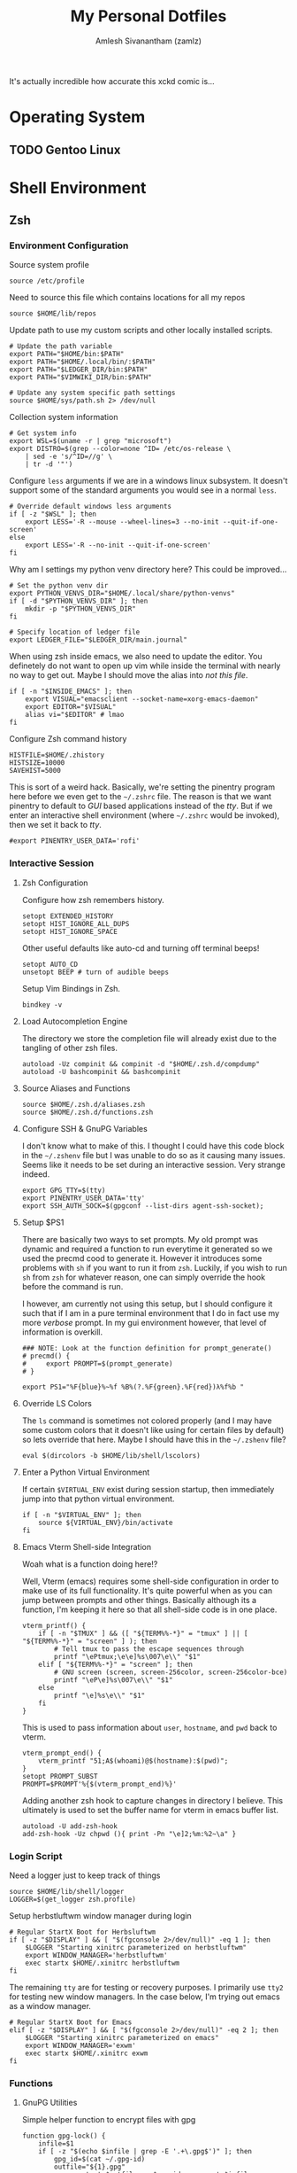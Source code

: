 #+TITLE: My Personal Dotfiles
#+AUTHOR: Amlesh Sivanantham (zamlz)
#+CREATED: [2021-02-18 Thu 15:09]
#+LAST_MODIFIED: [2021-03-21 Sun 23:03:34]
#+EXCLUDE_TAGS: TOC
#+OPTIONS: broken-links:t
#+STARTUP: overview
# ... Present day, present time ...

[[./xkcd.png]]

It's actually incredible how accurate this xckd comic is...

* Table of Contents                                                     :TOC:
:PROPERTIES:
:TOC:      :include all :ignore this
:END:
:CONTENTS:
- [[#operating-system][Operating System]]
  - [[#gentoo-linux][Gentoo Linux]]
- [[#shell-environment][Shell Environment]]
  - [[#zsh][Zsh]]
    - [[#environment-configuration][Environment Configuration]]
    - [[#interactive-session][Interactive Session]]
      - [[#zsh-configuration][Zsh Configuration]]
      - [[#load-autocompletion-engine][Load Autocompletion Engine]]
      - [[#source-aliases-and-functions][Source Aliases and Functions]]
      - [[#configure-ssh--gnupg-variables][Configure SSH & GnuPG Variables]]
      - [[#setup-ps1][Setup $PS1]]
      - [[#override-ls-colors][Override LS Colors]]
      - [[#enter-a-python-virtual-environment][Enter a Python Virtual Environment]]
      - [[#emacs-vterm-shell-side-integration][Emacs Vterm Shell-side Integration]]
    - [[#login-script][Login Script]]
    - [[#functions][Functions]]
      - [[#gnupg-utilities][GnuPG Utilities]]
      - [[#groot][Groot]]
      - [[#one-of-my-many-prompts][One of my many prompts]]
      - [[#python-venv-wrapper][Python Venv Wrapper]]
      - [[#x-window-terminal-info][X Window Terminal Info]]
    - [[#aliases][Aliases]]
  - [[#git][Git]]
    - [[#user-profile][User Profile]]
    - [[#gnupg][GnuPG]]
    - [[#core][Core]]
    - [[#commit-settings][Commit Settings]]
    - [[#diff-settings][Diff Settings]]
    - [[#pull-settings][Pull Settings]]
    - [[#aliases][Aliases]]
  - [[#gnupg][GnuPG]]
    - [[#gpg][GPG]]
    - [[#gpg-agent][GPG Agent]]
  - [[#openssh][OpenSSH]]
    - [[#gnupg-connect-agent][GnuPG Connect Agent]]
  - [[#neovim][Neovim]]
    - [[#load-vim-plugins-vimplug][Load Vim Plugins (VimPlug)]]
    - [[#configure-loaded-plugins][Configure loaded plugins]]
      - [[#vim-airline][Vim Airline]]
      - [[#git-gutter][Git Gutter]]
      - [[#indent-lines][Indent Lines]]
      - [[#vim-ledger][Vim Ledger]]
      - [[#markdown][Markdown]]
      - [[#vim-wiki][Vim Wiki]]
    - [[#setup-sane-vim-defaults][Setup Sane Vim Defaults]]
    - [[#vim-colorschemes][Vim Colorschemes]]
    - [[#custom-keybindings][Custom Keybindings]]
    - [[#custom-vim-functions][Custom Vim Functions]]
      - [[#trim-whitespace][Trim Whitespace]]
      - [[#toggle-calendar][Toggle Calendar]]
    - [[#vim-mode-line][Vim mode line]]
  - [[#tmux][Tmux]]
    - [[#basic-config][Basic Config]]
    - [[#keybindings][Keybindings]]
    - [[#window-settings][Window Settings]]
    - [[#status-bar][Status Bar]]
    - [[#pane][Pane]]
    - [[#reload-config][Reload Config]]
- [[#desktop-environment][Desktop Environment]]
  - [[#window-manager-utilties-startup-script][Window Manager Utilties Startup Script]]
  - [[#xorg-x11-window-system][Xorg X11 Window System]]
    - [[#xinitrc][Xinitrc]]
    - [[#xresources][Xresources]]
      - [[#source-colorscheme][Source Colorscheme]]
      - [[#xft-font-settings][Xft Font Settings]]
      - [[#default-font-face][Default Font Face]]
      - [[#rxvt-unicode-terminal][Rxvt Unicode Terminal]]
        - [[#general-settings][General Settings]]
        - [[#transparency][Transparency]]
        - [[#misc-ui-changes][Misc UI Changes]]
        - [[#clipboard-keybindings][Clipboard Keybindings]]
        - [[#colorscheme-and-font][Colorscheme and Font]]
      - [[#rofi-dmenu][Rofi Dmenu]]
        - [[#enabled-modes][Enabled Modes]]
        - [[#window-geometry][Window Geometry]]
        - [[#colorscheme-and-font][Colorscheme and Font]]
        - [[#unused-rofi-settings][Unused Rofi Settings]]
      - [[#emacs][Emacs]]
  - [[#sxhkd---simple-x-hotkey-daemon][Sxhkd - Simple X Hotkey Daemon]]
    - [[#terminal-exec-keybindings][Terminal Exec Keybindings]]
    - [[#rofi-dmenu-launcher-keybindings][Rofi Dmenu Launcher Keybindings]]
    - [[#scrot-keybindings][Scrot Keybindings]]
    - [[#media-control-keybindings][Media Control Keybindings]]
  - [[#herbstluftwm-manual-tiling-window-manager][Herbstluftwm Manual Tiling Window Manager]]
    - [[#initial-configuration][Initial Configuration]]
    - [[#wm-custom-rules][WM Custom Rules]]
    - [[#source-xorg-universal-settings][Source Xorg Universal Settings]]
    - [[#keybindings][Keybindings]]
      - [[#setup][Setup]]
      - [[#reload-wm-and-close-window][Reload WM and Close Window]]
      - [[#window-focus][Window Focus]]
      - [[#window-movement][Window Movement]]
      - [[#splitting-frames][Splitting Frames]]
      - [[#resizing-frames][Resizing Frames]]
      - [[#workspace-definitions-tags][Workspace Definitions (tags)]]
      - [[#workspace-movement][Workspace Movement]]
      - [[#layout-control][Layout Control]]
      - [[#mouse-control][Mouse Control]]
      - [[#colorscheme-cylcing][Colorscheme Cylcing]]
    - [[#theme-configuration][Theme Configuration]]
      - [[#source-colorscheme][Source Colorscheme]]
      - [[#reset-tiling-and-floating-states][Reset Tiling and Floating states]]
      - [[#frame-appearance][Frame Appearance]]
      - [[#window-appearance][Window Appearance]]
      - [[#tree-view][Tree View]]
      - [[#montior-setup][Montior Setup]]
      - [[#configure-panel-height][Configure Panel Height]]
    - [[#event-hooks][Event Hooks]]
      - [[#event-hooks-startup-verification][Event Hooks Startup Verification]]
      - [[#event-hooks-trigger-definition][Event Hooks Trigger Definition]]
      - [[#initialize-event-hooks][Initialize Event Hooks]]
  - [[#lemonbar-panel][Lemonbar Panel]]
    - [[#panel-launcher][Panel Launcher]]
    - [[#default-configuration][Default Configuration]]
    - [[#utilities][Utilities]]
      - [[#main-loop][Main Loop]]
      - [[#make-fifos][Make FIFOs]]
      - [[#trigger-fifos][Trigger FIFOs]]
      - [[#where-fifos][Where FIFOs]]
      - [[#output-wrappers][Output Wrappers]]
      - [[#multi-monitor-support][Multi-Monitor Support]]
    - [[#modules][Modules]]
      - [[#backlight][Backlight]]
      - [[#battery][Battery]]
      - [[#cpu][CPU]]
      - [[#date][Date]]
      - [[#filesystems][Filesystems]]
      - [[#memory][Memory]]
      - [[#network][Network]]
      - [[#spotify][Spotify]]
      - [[#time][Time]]
      - [[#who-am-i][Who am I]]
      - [[#volume][Volume]]
      - [[#window-info][Window Info]]
      - [[#workspaces][Workspaces]]
  - [[#compton-x11-compositor][Compton X11 Compositor]]
    - [[#backend][Backend]]
    - [[#glx-backend][GLX backend]]
    - [[#shadows][Shadows]]
    - [[#opacity][Opacity]]
    - [[#fading][Fading]]
    - [[#other][Other]]
    - [[#window-type-settings][Window Type Settings]]
  - [[#zathura-pdf-reader][Zathura PDF Reader]]
    - [[#re-color-pages][Re-Color Pages]]
    - [[#highlighting][Highlighting]]
- [[#gnuemacs-configuration][GNU/Emacs Configuration]]
  - [[#internal-configuration][Internal Configuration]]
    - [[#garbage-collector-hooks][Garbage Collector Hooks]]
    - [[#package-manager][Package Manager]]
    - [[#basic-emacs-setup][Basic Emacs Setup]]
    - [[#disable-default-startup][Disable Default Startup]]
    - [[#modernize-selection-behaviour][Modernize Selection Behaviour]]
    - [[#disable-scroll-bar][Disable Scroll-Bar]]
    - [[#enable-column-numbers][Enable Column Numbers]]
    - [[#split-and-follow-windows][Split and Follow Windows]]
    - [[#backup-and-autosave-files][Backup and Autosave Files]]
    - [[#auto-refresh-changes-from-external-buffers][Auto-Refresh Changes from External Buffers]]
    - [[#eldoc-documentation][Eldoc Documentation]]
    - [[#mouse-wheel-scroll-speed][Mouse Wheel Scroll Speed]]
    - [[#highlight-matching-parentheses][Highlight Matching Parentheses]]
    - [[#auto-pairing-quotes-and-parentheses][Auto-pairing Quotes and Parentheses]]
    - [[#clean-whitespace-on-buffer-save][Clean Whitespace on Buffer Save]]
    - [[#dump-custom-set-variables][Dump Custom-Set-Variables]]
    - [[#dired-customization][Dired Customization]]
    - [[#easy-pgp-assistant-epa][Easy PGP Assistant (EPA)]]
    - [[#auth-source-pass][Auth Source Pass]]
  - [[#package-configuration][Package Configuration]]
    - [[#startup-dashboard][Startup Dashboard]]
    - [[#font-configuration][Font Configuration]]
    - [[#emojify][Emojify]]
    - [[#keybinding-configuration][Keybinding Configuration]]
      - [[#esc-should-save-the-day][ESC should save the day]]
      - [[#evil-mode][Evil Mode]]
      - [[#evil-collection][Evil Collection]]
      - [[#evil-commentary][Evil Commentary]]
      - [[#evil-org][Evil Org]]
      - [[#evil-visual-marks][Evil Visual Marks]]
      - [[#evil-fringe-marks][Evil Fringe Marks]]
      - [[#evil-goggles][Evil Goggles]]
      - [[#which-key][Which Key]]
      - [[#general-keybinder][General Keybinder]]
      - [[#hydra][Hydra]]
    - [[#leader-keybindings][Leader Keybindings]]
      - [[#misc-shortcuts][Misc Shortcuts]]
      - [[#text-size-scaling][Text Size Scaling]]
    - [[#ivy-incremental-completion-framework][Ivy Incremental Completion Framework]]
      - [[#ivy][Ivy]]
      - [[#counsel][Counsel]]
      - [[#swiper][Swiper]]
      - [[#ivy-rich][Ivy Rich]]
      - [[#ivy-posframe][Ivy Posframe]]
      - [[#ivy-hydra][Ivy Hydra]]
      - [[#ivy-bibtex][Ivy Bibtex]]
      - [[#ivy-pass][Ivy Pass]]
      - [[#ivy-prescient][Ivy Prescient]]
      - [[#counsel-projectile][Counsel Projectile]]
    - [[#helm-incremental-completion-framework][Helm Incremental Completion Framework]]
      - [[#helm][Helm]]
      - [[#helm-describe-bindings][Helm Describe Bindings]]
      - [[#helm-describe-mode][Helm Describe Mode]]
      - [[#helm-bibtex][Helm Bibtex]]
      - [[#helm-dictioary][Helm Dictioary]]
      - [[#helm-org-rifle][Helm Org Rifle]]
      - [[#helm-themes][Helm Themes]]
      - [[#helm-spotify-plus][Helm Spotify Plus]]
      - [[#helm-pass][Helm Pass]]
    - [[#prescient][Prescient]]
    - [[#helpful-help-commands][Helpful Help Commands]]
    - [[#themes-and-appearance][Themes and Appearance]]
      - [[#modeline][Modeline]]
      - [[#color-theme][Color Theme]]
      - [[#rainbow-delimiters][Rainbow Delimiters]]
      - [[#syntax-highlighting][Syntax Highlighting]]
      - [[#rainbow-mode][Rainbow Mode]]
      - [[#transparency][Transparency]]
    - [[#dired-improvements][Dired Improvements]]
      - [[#single-dired-buffer][Single Dired Buffer]]
      - [[#icons-for-dired][Icons for Dired]]
      - [[#hide-dotfiles][Hide Dotfiles]]
    - [[#daemon-and-client-hooks][Daemon and Client Hooks]]
  - [[#development-and-project-management][Development and Project Management]]
    - [[#languages][Languages]]
      - [[#language-server-protocol][Language Server Protocol]]
      - [[#python][Python]]
      - [[#ccjava][C/C++/Java]]
      - [[#web-languages][Web Languages]]
      - [[#markdown][Markdown]]
    - [[#company-auto-completion-for-programming-languages][Company Auto-Completion for Programming Languages]]
    - [[#flycheck-syntax-linter][Flycheck Syntax Linter]]
    - [[#projectile][Projectile]]
    - [[#magit-git-interface][Magit Git Interface]]
    - [[#magit-todos][Magit TODOs]]
    - [[#diff-hl-mode][Diff HL Mode]]
    - [[#forge][Forge]]
  - [[#org-mode][Org Mode]]
    - [[#better-font-faces-hook][Better Font Faces Hook]]
    - [[#mode-startup-hooks][Mode Startup Hooks]]
    - [[#basic-configuration][Basic Configuration]]
    - [[#task-categories][Task Categories]]
    - [[#task-colors][Task Colors]]
    - [[#better-heading-bullets][Better Heading Bullets]]
    - [[#center-org-buffers][Center Org buffers]]
    - [[#org-keybindings][Org Keybindings]]
      - [[#default-keybindings][Default Keybindings]]
      - [[#org-mode-quick-access][Org Mode Quick Access]]
    - [[#org-capture-templates][Org Capture Templates]]
      - [[#doct-declarative-org-capture-templates][DOCT: Declarative Org Capture Templates]]
      - [[#template-definitions][Template Definitions]]
    - [[#org-make-toc][Org Make TOC]]
    - [[#literate-programming-with-babel][Literate Programming with Babel]]
    - [[#auto-tangle-configuration-file][Auto-Tangle Configuration File]]
    - [[#latex-inline-preview][LaTeX Inline Preview]]
    - [[#habit-tracking][Habit Tracking]]
    - [[#org-download][Org Download]]
    - [[#org-last-modified-timestamp][Org Last Modified Timestamp]]
    - [[#roam-notes][Roam Notes]]
    - [[#roam-capture-templates][Roam Capture Templates]]
    - [[#roam-daily-notes][Roam Daily Notes]]
    - [[#roam-quick-access][Roam Quick Access]]
    - [[#roam-server][Roam Server]]
  - [[#misc-packages][Misc Packages]]
    - [[#pdf-tools][PDF Tools]]
    - [[#vterm][Vterm]]
    - [[#ledger][Ledger]]
    - [[#beancount][Beancount]]
    - [[#xkcd][xkcd]]
    - [[#wttrin][Wttr.in]]
:END:
* Operating System
** TODO Gentoo Linux
* Shell Environment
** Zsh
*** Environment Configuration
:PROPERTIES:
:header-args:shell: :tangle ~/.zshenv
:END:

Source system profile

#+begin_src shell
source /etc/profile
#+end_src

Need to source this file which contains locations for all my repos

#+begin_src shell
source $HOME/lib/repos
#+end_src

Update path to use my custom scripts and other locally installed scripts.

#+begin_src shell
# Update the path variable
export PATH="$HOME/bin:$PATH"
export PATH="$HOME/.local/bin/:$PATH"
export PATH="$LEDGER_DIR/bin:$PATH"
export PATH="$VIMWIKI_DIR/bin:$PATH"

# Update any system specific path settings
source $HOME/sys/path.sh 2> /dev/null
#+end_src

Collection system information

#+begin_src shell
# Get system info
export WSL=$(uname -r | grep "microsoft")
export DISTRO=$(grep --color=none ^ID= /etc/os-release \
    | sed -e 's/^ID=//g' \
    | tr -d '"')
#+end_src

Configure =less= arguments if we are in a windows linux subsystem. It doesn't support some of the standard arguments you would see in a normal =less=.

#+begin_src shell
# Override default windows less arguments
if [ -z "$WSL" ]; then
    export LESS='-R --mouse --wheel-lines=3 --no-init --quit-if-one-screen'
else
    export LESS='-R --no-init --quit-if-one-screen'
fi
#+end_src

Why am I settings my python venv directory here? This could be improved...

#+begin_src shell
# Set the python venv dir
export PYTHON_VENVS_DIR="$HOME/.local/share/python-venvs"
if [ -d "$PYTHON_VENVS_DIR" ]; then
    mkdir -p "$PYTHON_VENVS_DIR"
fi

# Specify location of ledger file
export LEDGER_FILE="$LEDGER_DIR/main.journal"
#+end_src

When using zsh inside emacs, we also need to update the editor. You definetely do not want to open up vim while inside the terminal with nearly no way to get out. Maybe I should move the alias into /not this file/.

#+begin_src shell
if [ -n "$INSIDE_EMACS" ]; then
    export VISUAL="emacsclient --socket-name=xorg-emacs-daemon"
    export EDITOR="$VISUAL"
    alias vi="$EDITOR" # lmao
fi
#+end_src

Configure Zsh command history

#+begin_src shell
HISTFILE=$HOME/.zhistory
HISTSIZE=10000
SAVEHIST=5000
#+end_src

This is sort of a weird hack. Basically, we're setting the pinentry program here before we even get to the =~/.zshrc= file. The reason is that we want pinentry to default to /GUI/ based applications instead of the /tty/. But if we enter an interactive shell environment (where =~/.zshrc= would be invoked), then we set it back to /tty/.

#+begin_src shell
#export PINENTRY_USER_DATA='rofi'
#+end_src

*** Interactive Session
:PROPERTIES:
:header-args:shell: :tangle ~/.zshrc
:END:
**** Zsh Configuration

Configure how zsh remembers history.

#+begin_src shell
setopt EXTENDED_HISTORY
setopt HIST_IGNORE_ALL_DUPS
setopt HIST_IGNORE_SPACE
#+end_src

Other useful defaults like auto-cd and turning off terminal beeps!

#+begin_src shell
setopt AUTO_CD
unsetopt BEEP # turn of audible beeps
#+end_src

Setup Vim Bindings in Zsh.

#+begin_src shell
bindkey -v
#+end_src

**** Load Autocompletion Engine

The directory we store the completion file will already exist due to the tangling of other zsh files.

#+begin_src shell
autoload -Uz compinit && compinit -d "$HOME/.zsh.d/compdump"
autoload -U bashcompinit && bashcompinit
#+end_src

**** Source Aliases and Functions

#+begin_src shell
source $HOME/.zsh.d/aliases.zsh
source $HOME/.zsh.d/functions.zsh
#+end_src

**** Configure SSH & GnuPG Variables

I don't know what to make of this. I thought I could have this code block in the =~/.zshenv= file but I was unable to do so as it causing many issues. Seems like it needs to be set during an interactive session. Very strange indeed.

#+begin_src shell
export GPG_TTY=$(tty)
export PINENTRY_USER_DATA='tty'
export SSH_AUTH_SOCK=$(gpgconf --list-dirs agent-ssh-socket);
#+end_src

**** Setup $PS1

There are basically two ways to set prompts. My old prompt was dynamic and required a function to run everytime it generated so we used the precmd cood to generate it. However it introduces some problems with =sh= if you want to run it from =zsh=. Luckily, if you wish to run =sh= from =zsh= for whatever reason, one can simply override the hook before the command is run.

I however, am currently not using this setup, but I should configure it such that if I am in a pure terminal environment that I do in fact use my more /verbose/ prompt. In my gui environment however, that level of information is overkill.

#+begin_src shell
### NOTE: Look at the function definition for prompt_generate()
# precmd() {
#     export PROMPT=$(prompt_generate)
# }

export PS1="%F{blue}%~%f %B%(?.%F{green}.%F{red})λ%f%b "
#+end_src

**** Override LS Colors

The =ls= command is sometimes not colored properly (and I may have some custom colors that it doesn't like using for certain files by default) so lets override that here. Maybe I should have this in the =~/.zshenv= file?

#+begin_src shell
eval $(dircolors -b $HOME/lib/shell/lscolors)
#+end_src

**** Enter a Python Virtual Environment

If certain =$VIRTUAL_ENV= exist during session startup, then immediately jump into that python virtual environment.

#+begin_src shell
if [ -n "$VIRTUAL_ENV" ]; then
    source ${VIRTUAL_ENV}/bin/activate
fi
#+end_src

**** Emacs Vterm Shell-side Integration

Woah what is a function doing here!?

Well, Vterm (emacs) requires some shell-side configuration in order to make use of its full functionality. It's quite powerful when as you can jump between prompts and other things. Basically although its a function, I'm keeping it here so that all shell-side code is in one place.

#+begin_src shell
vterm_printf() {
    if [ -n "$TMUX" ] && ([ "${TERM%%-*}" = "tmux" ] || [ "${TERM%%-*}" = "screen" ] ); then
        # Tell tmux to pass the escape sequences through
        printf "\ePtmux;\e\e]%s\007\e\\" "$1"
    elif [ "${TERM%%-*}" = "screen" ]; then
        # GNU screen (screen, screen-256color, screen-256color-bce)
        printf "\eP\e]%s\007\e\\" "$1"
    else
        printf "\e]%s\e\\" "$1"
    fi
}
#+end_src

This is used to pass information about =user=, =hostname=, and =pwd= back to vterm.

#+begin_src shell
vterm_prompt_end() {
    vterm_printf "51;A$(whoami)@$(hostname):$(pwd)";
}
setopt PROMPT_SUBST
PROMPT=$PROMPT'%{$(vterm_prompt_end)%}'
#+end_src

Adding another zsh hook to capture changes in directory I believe. This ultimately is used to set the buffer name for vterm in emacs buffer list.

#+begin_src shell
autoload -U add-zsh-hook
add-zsh-hook -Uz chpwd (){ print -Pn "\e]2;%m:%2~\a" }
#+end_src

*** Login Script
:PROPERTIES:
:header-args:shell: :tangle ~/.zlogin
:END:

Need a logger just to keep track of things

#+begin_src shell
source $HOME/lib/shell/logger
LOGGER=$(get_logger zsh.profile)
#+end_src

Setup herbstluftwm window manager during login

#+begin_src shell
# Regular StartX Boot for Herbsluftwm
if [ -z "$DISPLAY" ] && [ "$(fgconsole 2>/dev/null)" -eq 1 ]; then
    $LOGGER "Starting xinitrc parameterized on herbstluftwm"
    export WINDOW_MANAGER='herbstluftwm'
    exec startx $HOME/.xinitrc herbstluftwm
fi
#+end_src

The remaining =tty= are for testing or recovery purposes. I primarily use =tty2= for testing new window managers. In the case below, I'm trying out emacs as a window manager.

#+begin_src shell
# Regular StartX Boot for Emacs
elif [ -z "$DISPLAY" ] && [ "$(fgconsole 2>/dev/null)" -eq 2 ]; then
    $LOGGER "Starting xinitrc parameterized on emacs"
    export WINDOW_MANAGER='exwm'
    exec startx $HOME/.xinitrc exwm
fi
#+end_src

*** Functions
:PROPERTIES:
:header-args:shell: :tangle ~/.zsh.d/functions.zsh :mkdirp yes
:END:
**** GnuPG Utilities

Simple helper function to encrypt files  with gpg

#+begin_src shell
function gpg-lock() {
    infile=$1
    if [ -z "$(echo $infile | grep -E '.+\.gpg$')" ]; then
        gpg_id=$(cat ~/.gpg-id)
        outfile="${1}.gpg"
        gpg --output $outfile -r $gpg_id --encrypt $infile
    else
        echo "Trying to encrypt already encrypted file"
    fi
}
#+end_src

Simple helper function to decrypt files with gpg

#+begin_src shell
function gpg-unlock() {
    infile=$1
    if [ -n "$(echo $infile | grep -E '.+\.gpg$')" ]; then
        outfile=$(echo ${infile} | sed -e 's/\.gpg$//g')
        gpg --output $outfile --decrypt $infile
    else
        echo "Not a valid gpg locked file; Unable to unlock!"
    fi
}
#+end_src

**** Groot

I wrote a simple script to get me details of a git repo. Absolutely pointless lol.

#+begin_src shell
function groot() {
    GITROOT=$(git rev-parse --show-toplevel 2> /dev/null);
    ROOTEXIST=$?

    if [ $ROOTEXIST -eq 0 ]; then

        cd $GITROOT;
        NAME=$(basename -s .git `git config --get remote.origin.url` 2> /dev/null)

        if [ -z "$NAME" ]; then
            NAME="[ ]"
        fi

        BRANCH=$(git branch --list --no-color | cut -d " " -f 2 | tr -d '\n');
        figlet -t -f slant $@ "${NAME} @.${BRANCH}" | lolcat

        git status
    fi
}
#+end_src

**** One of my many prompts

I really like this prompt. I should probably set this up such that it's only used when I'm using the =tty=. Here is what is normally looks like:

#+begin_src
.-|ssh|-(amlesh@xanadu)-[debian::~/src/website]-<website.master>
`-->
#+end_src

#+begin_src shell
function prompt_generate() {
    echo -ne "%B%F{cyan}.-"

    # Check if we are in an SSH connection
    if [ -n "$SSH_TTY" ]; then
        echo -ne "%F{black}|%b%F{blue}ssh%F{black}%B|%F{cyan}-"
    fi

    # user @ hostname
    echo -ne "%F{black}(%b%F{cyan}%n%F{white}@%F{magenta}%M%F{black}%B)"

    # distro :: current working directory
    echo -ne "%F{cyan}-%F{black}[%b%F{cyan}${DISTRO}"
    echo -ne "%F{white}::%F{blue}%~%B%F{black}]"

    if [ -d "`git rev-parse --show-toplevel 2> /dev/null`/.git" ]; then

        GIT_NAME=$(basename -s .git `git config --get remote.origin.url` \
            2> /dev/null)
        GIT_NAME=$(echo $GIT_NAME | sed -e 's|^.*:||g')

        if [ -z "$GIT_NAME" ]; then
            GIT_NAME="[?]"
        fi

        GIT_BRANCH=$(git branch --list --no-color | grep --color=auto '\*' \
            | sed -e 's/^\* //g' | head -n1 | tr -d '\n')

        # (yes/no add ; no commited)
        #YA=$(git status --porcelain 2>/dev/null| egrep "^M" | wc -l)
        #NA=$(git status --porcelain 2>/dev/null| egrep "^ M" | wc -l)
        NC=$(git status --porcelain 2>/dev/null| egrep "^(M| M | D)" | wc -l)

        # Use this info to construct our real status
        if [ $NC -eq 0 ]; then
            C='green'
        else
            C='red'
        fi
        echo -ne "%F{cyan}-%F{black}<%b%F{$C}$GIT_NAME.$GIT_BRANCH%B%F{black}>"

    fi
    if [ -n "${ENV_NAME}${PIPENV_ACTIVE}${VIRTUAL_ENV}" ]; then

        echo -ne "%F{cyan}-%F{black}{%b%F{yellow}"
        MOD=""

        if [ -n "$VIRTUAL_ENV" ]; then
            # Support both the old way of using venvs and new way
            echo -ne "venv:$(basename $VIRTUAL_ENV /.venv)"
            MOD="/"
        fi

        if [ -n "$PIPENV_ACTIVE" ]; then
            echo -ne "${MOD}pipenv"
            MOD="/"
        fi

        if [ -n "$ENV_NAME" ]; then
            echo -ne "$MOD$ENV_NAME"
        fi

        echo -ne "%B%F{black}}"
    fi
    echo -ne "\n"
    echo -ne "%F{cyan}\`--%B%F{white}> %{\e[0m%}"
}
#+end_src

**** Python Venv Wrapper

There may be a better solution to this, but I just like using the built in =venv= that is part of =python3=. But its a pain to write out every command so this does a lot of things.

#+begin_src shell
function venv() {
    # A simple wrapper for virtualenv
    PYTHON_VENVS_DIR=${PYTHON_VENVS_DIR:-$HOME/.venvs}
    if [[ ! -z "$@" ]]; then
        vname=$1;
        shift;
        if [[ -z "$@" ]]; then
            if [[ ! -d "$PYTHON_VENVS_DIR/$vname" ]]; then
                echo "Create a new virtual environment named '$vname' ?";
                echo 'Press any key to continue or Ctrl+C to exit...\n'
                # note this is zsh read
                read -k1 -rs
                echo "Creating new venv: $vname";
                python -m venv $PYTHON_VENVS_DIR/$vname
            fi
            echo "Starting venv: $vname"
            source $PYTHON_VENVS_DIR/${vname}/bin/activate
            save_window_info
        else
            python -m venv $PYTHON_VENVS_DIR/$vname $@
            save_window_info
        fi
    else
        echo "Python Virtual Environments (venvs)"
        tree -L 1 -d --noreport $PYTHON_VENVS_DIR/ | tail -n +2
    fi
}
#+end_src

**** X Window Terminal Info

Basically this lets me open up new windows withing the same directory that another existing terminal is in (so I don't have to =cd= into it). This works by a couple of hacks. Save window information for each x-window terminal session when we spawn it. Override the default =cd= so that we also save every directory change. We also save python venv information as well. We also want to make sure we only do this when an X11 display exists.

#+begin_src shell
function window_info() {
    echo "WINDOW_PWD='$(pwd)'";
    echo "VIRTUAL_ENV='${VIRTUAL_ENV}'";
}
#+end_src

#+begin_src shell
function save_window_info() {
    window_info > /tmp/.wid_${WINDOWID}
}
#+end_src

Overrides default =cd= and also saves the terminal info at initial startup

#+begin_src shell
if [ -n "$DISPLAY" ]; then
    # Build our custom cd
    function cd () {
        builtin cd $@
        save_window_info
    }
    # Every terminal should generate its id file on spawn
    if [ -z "$WINDOWID" ]; then
        # echo "Terminal doesn't have a Window ID!!!"
    else
        save_window_info
    fi
fi
#+end_src

*** Aliases
:PROPERTIES:
:header-args:shell: :tangle ~/.zsh.d/aliases.zsh :mkdirp yes
:END:

Shortcuts for =ls=

#+begin_src shell
alias ls="LC_COLLATE=C ls -F --color=always"
alias ll="ls -oh"
alias la="ls -lah"
#+end_src

Shortcuts for =git=

#+begin_src shell
alias gs="git status"
alias ga="git add"
alias gc="git commit"
alias gd="git diff"
alias gds="git diff --staged"
alias gl="git log --graph --stat -p"
alias gp="git push"
alias gf="git fetch"
alias gm="git merge"
alias gb="git branch -av"
#+end_src

These aliases are weird. This was when the term I was using was causing issues with =clear= and other utilities like =eselect=. The problem however was that I couldn't just set the =TERM= to /xterm/ globally as other utilities would also break.

#+begin_src shell
alias clear="TERM='xterm' clear"
alias eselect="TERM='xterm' eselect"
#+end_src

Make various commands pretty by default

#+begin_src shell
alias grep="grep --color=always"
alias tree="tree -C"
alias dog="pygmentize"
#+end_src

Misc things

#+begin_src shell
alias fping="ping -c 3 www.google.com"
alias weather="curl wttr.in"
#+end_src

Ricing info commands

#+begin_src shell
alias info="clear;echo;neofetch;colors;"
alias infos="info;scrot --delay 3 --count --quality 100 ~/tmp/myscrot.png"
#+end_src

Sudo improvements...

#+begin_src shell
alias please="sudo"
if [ $UID -ne 0 ]; then
    alias fuck='eval "sudo $(fc -ln -1)"'
fi
#+end_src

Make certain commands safer to use by default

#+begin_src shell
alias rm="rm -I --preserve-root"
alias mv="mv -i"
alias cp="cp -i"
#+end_src

** Git
:PROPERTIES:
:header-args:conf: :tangle ~/.gitconfig
:END:
*** User Profile

#+begin_src conf
[user]
    signingkey = 0x882C395C3B28902C
    name = Amlesh Sivanantham (zamlz)
    email = zamlz@pm.me
#+end_src

*** GnuPG

#+begin_src conf
[gpg]
    program = gpg
#+end_src

*** Core

#+begin_src conf
[core]
    pager = less
#+end_src

*** Commit Settings

#+begin_src conf
[commit]
    gpgsign = true
#+end_src

*** Diff Settings

#+begin_src conf
[diff "gpg"]
    textconv = gpg --no-tty --decrypt
#+end_src

*** Pull Settings

#+begin_src conf
[pull]
    ff = only
#+end_src

*** Aliases

These are just useful aliases I've found online

#+begin_src conf
[alias]
    branches = for-each-ref --sort=-committerdate --format=\"%(color:blue)%(authordate:relative)\t%(color:red)%(authorname)\t%(color:white)%(color:bold)%(refname:short)\" refs/remotes
    root = rev-parse --show-toplevel
    lol = log --graph --decorate --pretty=oneline --abbrev-commit
    lola = log --graph --decorate --pretty=oneline --abbrev-commit --all
#+end_src

** GnuPG
*** GPG
:PROPERTIES:
:header-args:conf: :tangle ~/.gnupg/gpg.conf :mkdirp yes
:END:

#+begin_src conf
# When outputting certificates, view user IDs distinctly from keys
fixed-list-mode

# Long keyids are more collision-resistant than short keyids
# (Its trivial to make a key with any desired short keyid)
keyid-format 0xlong
with-fingerprint

# when multiple digests are supported by all recipients, choose the strongest one:
personal-digest-preferences SHA512 SHA384 SHA256 SHA224

# preferences chosen for new keys should prioritize stronger algorithms:
default-preference-list SHA512 SHA384 SHA256 SHA224 AES256 AES192 AES CAST5 BZIP2 ZLIB ZIP Uncompressed

# If you use a graphical environment (and even if you don't) you should be
# using an agent: (similar arguments as
# https://www.debian-administration.org/users/dkg/weblog/64)
use-agent

# You should always know at a glance which User IDs gpg thinks are
# legitimately bound to the keys in your keyring:
verify-options show-uid-validity
list-options show-uid-validity

# when making an OpenPGP certification, use a stronger digest than the default SHA1:
cert-digest-algo SHA256

# prevent version string from appearing in your signatures/public keys
no-emit-version
#+end_src

*** GPG Agent
:PROPERTIES:
:header-args:conf: :tangle ~/.gnupg/gpg-agent.conf :mkdirp yes
:END:

#+begin_src conf
default-cache-ttl 600
max-cache-ttl 7200
enable-ssh-support
pinentry-program /usr/bin/pinentry-switcher
#+end_src

** OpenSSH
:PROPERTIES:
:header-args:conf: :tangle ~/.ssh/config :mkdirp yes
:END:
*** GnuPG Connect Agent

Since we are using GPG agent as the SSH agent, when in a terminal, ssh agent doesn't know that it has to change terminals (a bug in openssh). So when it connects to gpg-agent, it uses the terminal it was last configured to use. The following command when run in a terminal updates gpg-agent to use the current terminal for openssh. However, now if we run some ssh related command in the prior terminal, it will use the new terminal instead creating the exact inverse of the problem. Therefore we attempt to fix this by running this command before every SSH command.

[[https://bugzilla.mindrot.org/show_bug.cgi?id=2824#c9][https://bugzilla.mindrot.org/show_bug.cgi?id=2824#c9]]

#+begin_src conf
Match host * exec "gpg-connect-agent --no-autostart UPDATESTARTUPTTY /bye"
#+end_src

** Neovim
:PROPERTIES:
:header-args:conf: :tangle ~/.config/nvim/init.vim :mkdirp yes
:END:
*** Load Vim Plugins (VimPlug)

#+begin_src conf
call plug#begin('~/.vim/plugged')

" vim-airline:
" Lean & mean status/tabline for vim thats light as air
Plug 'vim-airline/vim-airline'
Plug 'vim-airline/vim-airline-themes'
Plug 'morhetz/gruvbox'

Plug 'tpope/vim-fugitive'
Plug 'airblade/vim-gitgutter'

Plug 'jamessan/vim-gnupg'
Plug 'chrisbra/csv.vim'
Plug 'godlygeek/tabular'
Plug 'plasticboy/vim-markdown'
Plug 'vimwiki/vimwiki', { 'branch': 'dev' }
Plug 'mattn/calendar-vim'

" Plug 'valloric/youcompleteme'
Plug 'yggdroot/indentline'
Plug 'mbbill/undotree'

" Language Based Plugins
Plug 'JuliaEditorSupport/julia-vim'
Plug 'ledger/vim-ledger'
Plug 'nathangrigg/vim-beancount'
Plug 'vim-scripts/gnuplot.vim'

call plug#end()
#+end_src

*** Configure loaded plugins
**** Vim Airline

#+begin_src conf
" vim-airline
let laststatus = 2
let g:airline_powerline_fonts = 1
let g:airline#extensions#tabline#enabled = 1

" vim-airline-themes
let g:airline_theme = 'base16_gruvbox_dark_hard'
#+end_src

**** Git Gutter

#+begin_src conf
" git-gutter
nmap <C-M-j> <Plug>GitGutterNextHunk
nmap <C-M-k> <Plug>GitGutterPrevHunk
let g:gitgutter_set_sign_backgrounds = 1
#+end_src

**** Indent Lines

#+begin_src conf
" Indent Lines
"let g:indentLine_char = '.'
let g:indentLine_char_list = ['|', '¦', '┆', '┊']
let g:indentLine_setColors = 1
"let g:indentLine_bgcolor_term = 0
let g:indentLine_color_term = 8
let g:indentLine_conceallevel = 2
let g:indentLine_concealcursor = "n"
#+end_src

**** Vim Ledger

#+begin_src conf
" Configure vim ledger
let g:ledger_maxwidth = 80
let g:ledger_bin = 'ledger'
let g:ledger_extra_options = '--pedantic --explicit'
let g:ledger_align_at = 77
let g:ledger_date_format = '%Y-%m-%d'
#+end_src

**** Markdown

#+begin_src conf
" Markdown conceal
let g:vim_markdown_conceal = 0
let g:vim_markdown_conceal_code_blocks = 0
#+end_src

**** Vim Wiki

#+begin_src conf
" Vim Wiki
let personal_wiki = {}
let personal_wiki.name = 'Tabula Rasa'
let personal_wiki.path = '~/usr/wiki/src'
let personal_wiki.path_html = '~/usr/wiki/.html'
let personal_wiki.syntax = 'markdown'
let personal_wiki.ext = '.md'
let personal_wiki.maxhi = 1
let personal_wiki.diary_rel_path = "journal/"
let personal_wiki.diary_index = "toc"
let personal_wiki.diary_header = "Personal Journal"
let personal_wiki.diary_caption_level = 0
let personal_wiki.auto_diary_index = 1

let g:vimwiki_list = [personal_wiki]
let g:vimwiki_global_ext = 1
let g:vimwiki_listsyms = ' ○◐●✓' " '✗○◐●✓'
let g:vimwiki_folding = 'expr'
let g:vimwiki_hl_cb_checked = 2
#+end_src

*** Setup Sane Vim Defaults

#+begin_src conf
set nocompatible
set number          " Show Line numbers
set ruler           " Show line and column number of the cursor
set cursorline      " highlight current line
set cursorcolumn    " Create a column for where the cursor is
set colorcolumn=80  " Create a column to show where 80 chars are
set modeline        " Allow source files to configure vim as well
set nowrap

" TAB = 4 SPACES
set tabstop=4		" number of visual spaces per TAB
set softtabstop=4   " number of space in TAB while editing
set expandtab		" TABs are now SPACEs
set shiftwidth=4    " Allows helps to make it 4 spaces in neovim

filetype plugin on
filetype indent on  " Load filetype-specific indent files
syntax on

set wildmenu        " visual autocomplete for command menu
set lazyredraw      " redraw only when we need to

set showmatch       " highlight matching brackets [{()}]
set incsearch       " search as characters are entered
set hlsearch        " highlight matches

set noshowmode      " Stop showing the default mode

set mouse=a         " Set mouse wheel to scroll

" Code concealing
set conceallevel=2
set concealcursor-=n

" Enable Code Folding
set foldenable
set foldlevelstart=10
set foldnestmax=10
set foldmethod=indent    " fold based on ident level

" Custom file search
set path+=**
#+end_src

*** Vim Colorschemes

#+begin_src conf
" Use peachpuff built-in colorscheme as the base
colorscheme peachpuff

" Color of the Columns
highlight ColorColumn ctermbg=black
highlight CursorColumn ctermbg=black
highlight VertSplit ctermfg=black

" Change the default coloring of line numbers
highlight LineNr ctermfg=black

" Change colorscheme of Pmenus
highlight Pmenu ctermfg=darkgrey ctermbg=black

" Set background color of folded blocks
highlight Folded ctermbg=black

" Some syntax highlighting changes (maybe move this to its own file)
highlight Function ctermfg=darkblue
highlight String ctermfg=darkgreen
highlight Comment ctermfg=darkgrey
highlight Exception ctermfg=darkred

" Fix colors on gitgutter after colorscheme has been set
highlight SignColumn ctermbg=None
highlight GitGutterAdd ctermbg=None ctermfg=green
highlight GitGutterChange ctermbg=None ctermfg=yellow
highlight GitGutterDelete ctermbg=None ctermfg=red

" Change colors to be more intuitive for vimwiki
highlight VimwikiHeader1 ctermbg=None ctermfg=darkred
highlight VimwikiHeader2 ctermbg=None ctermfg=darkblue
highlight VimwikiHeader3 ctermbg=None ctermfg=darkgreen
highlight VimwikiHeader4 ctermbg=None ctermfg=yellow
highlight VimwikiHeader5 ctermbg=None ctermfg=cyan
highlight VimwikiHeader6 ctermbg=None ctermfg=magenta

highlight Conceal ctermbg=None ctermfg=darkblue
#+end_src

*** Custom Keybindings

#+begin_src conf
" Sets a keybind to turn off highlighted searches
nnoremap <leader><space> :nohlsearch<CR>

" Keybinds to quickly switch buffers
noremap <S-j> :bn<CR>
noremap <S-k> :bp<CR>

" Custom git mappings (is fugitive or gitgutter better to use instead?)
noremap <F2> :Git <CR>
noremap <F3> :Git diff<CR>
noremap <F4> :Gclog<CR>

" Key binds to toggle the Undo Tree
noremap <F5> :UndotreeToggle<CR>

noremap <F6> :echo "hi<" . synIDattr(synID(line("."),col("."),1),"name") .
    \ '> trans<' . synIDattr(synID(line("."),col("."),0),"name") . "> lo<"
    \ . synIDattr(synIDtrans(synID(line("."),col("."),1)),"name") . ">" .
    \ " FG:" . synIDattr(synIDtrans(synID(line("."),col("."),1)),"fg#")<CR>

" Ledger remap tab completion
au FileType ledger inoremap <silent> <Tab>
            \ <C-r>=ledger#autocomplete_and_align()<CR>
au FileType ledger vnoremap <silent> <Tab>
            \ :LedgerAlign<CR>
au FileType ledger nnoremap <silent> <C-m>
            \ :silent<space>make<bar>redraw!<bar>cwindow<CR>
au FileType ledger nnoremap <silent> <C-s>
            \ :call ledger#transaction_state_toggle(line('.'), ' !*?')<CR>

" Vimwiki doc pubs open
autocmd FileType vimwiki nnoremap <Leader>p :silent !pubs doc open %:r<CR>
#+end_src

*** Custom Vim Functions
**** Trim Whitespace
#+begin_src conf
" Trim the whitespace present in a file
fun! TrimWhitespace()
    let l:save = winsaveview()
    keeppatterns %s/\s\+$//e
    call winrestview(l:save)
endfun
command! TrimWhitespace call TrimWhitespace()
#+end_src

**** Toggle Calendar

#+begin_src conf
" Toggle calendar view within view if in vim wiki
function! ToggleCalendar()
    execute ":Calendar"
    if exists("g:calendar_open")
        if g:calendar_open == 1
            execute "q"
            unlet g:calendar_open
        else
            g:calendar_open = 1
        end
    else
        let g:calendar_open = 1
    end
endfunction
:autocmd FileType vimwiki map <leader>c :call ToggleCalendar()<CR>
#+end_src

*** Vim mode line

#+begin_src conf
" vim:ft=vim
#+end_src

** Tmux
:PROPERTIES:
:header-args:conf: :tangle ~/.tmux.conf
:END:
*** Basic Config

#+begin_src conf
set -g default-terminal "screen-256color"   # Use 256 colors
set -g history-limit 100000                 # Scrollback buffer number of lines

# Start window indexing at one instead of zero
set -g base-index 1
#+end_src

*** Keybindings

#+begin_src conf
# Set the prefix key and some key bindings to match GNU Screen
set -g prefix C-b
#bind-key C-a last-window

# Key bindings for horizontal and vertical panes
unbind %
unbind '"'
bind | split-window -h
bind - split-window -v

# Add vim-like bindings
unbind-key j
bind-key j select-pane -D
unbind-key k
bind-key k select-pane -U
unbind-key h
bind-key h select-pane -L
unbind-key l
bind-key l select-pane -R
#+end_src

*** Window Settings

#+begin_src conf
# Enable window titles
set -g set-titles on

# Window title string (uses statusbar variables)
set -g set-titles-string '#T'
#+end_src

*** Status Bar

#+begin_src conf
# Status bar with load and time
set -g status-bg '#4e4e4e'
set -g status-fg '#ffffff'
set -g status-left ' '
set -g status-right '#[bg=#bbbbbb]#[fg=#000000]#(cut -d " " -f -3 /proc/loadavg) #[bg=#4e4e4e]#[fg=#ffffff]#(date +" %H:%M ")'
set -g window-status-format '#I #W'
set -g window-status-current-format ' #I #W '
setw -g window-status-current-bg '#55ff55'
setw -g window-status-current-fg '#000000'
#+end_src

*** Pane

#+begin_src conf
# Pane border colors
set -g pane-active-border-fg '#bbbbbb'
set -g pane-border-fg '#555555'
#+end_src

*** Reload Config

#+begin_src conf
# Bind to reload config
bind r source-file ~/.tmux.conf
#+end_src

* Desktop Environment
** Window Manager Utilties Startup Script
:PROPERTIES:
:header-args: :noweb-ref wm-util-startup
:END:

This is the main script outside of the actual window mangaer which is triggered by xorg. The purpose of this is to put other programs that need to be started alongside the window manager to create a fully fledged desktop environment. Typically, I've seen these components be in the =~/.xinitrc= file but we don't really want to restart xorg if we want to run some of the initialization code. The other option is to put it in the init file for the window manager, but that would also mean that we have to copy the same code to other init files. Instead its better for it to just have a unified source.

Secondaly, these codeblocks aren't actually tangled anywhere directly. We use =org-babel='s no-web feature which lets us insert code blocks into other code blocks. For example, we insert it into the *herbstluftwm* autostart config.

Like with all other components in my system, setup a logger for debugging purposes.

#+begin_src shell
# We may already have a logger ready to use...
if [ -z "$LOGGER" ]; then
    . $HOME/lib/shell/logger
    LOGGER=$(get_logger xorg.wminit)
fi
$LOGGER "Initializing window manager common utilities"
#+end_src

Start compton if a config file exists. Looks crisp as hell!

#+begin_src shell
pkill -x compton
if [ -f "$HOME/.config/compton.conf" ]; then
    $LOGGER "Starting Compton"
    compton &
fi
#+end_src

Make sure xrdb loads up the xresouces file

#+begin_src shell
# Reload the xresource data
xrdb -I$HOME $HOME/.Xresources
#+end_src

I had =xst= terminal installed as it was a lightweight alternative to urxvt. If I ever do continue using it, make sure it gets the config reset switch. *NOTE:* this wil fail if the colorscheme isn't properly set!

#+begin_src shell
# Refresh the terminal
pkill -USR1 xst
#+end_src

If I was still using =rxvt-unicode='s daemon, this would be uncommented...

#+begin_src shell
# if [ -z "$(pgrep urxvtd)" ]; then
#     urxvtd -q -o -f
# fi
#+end_src

*Very Important!* Make sure we start the emacs daemon here! But do not start it if it's already running.

#+begin_src shell
if [ -z "$(pgrep -f 'emacs --daemon=xorg-emacs-daemon')"]; then
    emacs --daemon=xorg-emacs-daemon
fi
#+end_src

Set the background for the desktop environment. If =~/.fehbg= doesn't exist, setup the bitmap wallpaper.

#+begin_src shell
# Set the background
if [ -f "$HOME/.fehbg" ]; then
    $HOME/.fehbg
else
    . $HOME/lib/shell/xrdb_colors
    xsetroot -bitmap ~/lib/bitmaps/tile.xbm -fg $XCOLOR0 -bg $XBACKGROUND
fi
#+end_src

I use =sxhkd= for keybindings that should exist in all my environments regardless of what window manager I'm using.

#+begin_src shell
# Initialize universal keybindings
SXHKD_SHELL=sh
export SXHKD_TERMINAL=$HOME/bin/emacsclient-launcher
pkill -x sxhkd
sxhkd &
#+end_src

The single most important thing! Make the *CAPS LOCK* key into the *ESCAPE* key!

#+begin_src shell
setxkbmap -option caps:escape
#+end_src

We need to configure various xorg settings here. This might not be the best place as this definetly feels like something that should belong in the =~/.xinitrc=, however, in case they are set to something other than the defaults, it makes sense to be able to reset them here.

#+begin_src shell
# Use Display Power Management Settings to configure various things.
# + Disable screen blanking (screensaver) (I don't think this works)
xset s off

# + Increases the speed of the keyboard repeat rate
xset r rate 400 50

# Rehash local fonts
xset +fp $HOME/.local/share/fonts
xset fp rehash
#+end_src

Finally start lemonbar once everything else is setup.

#+begin_src shell
# Start lemonbar after all X related stuff is finished
pkill -x lemonbar
$HOME/.config/lemonbar/lemonbar &
#+end_src

** Xorg X11 Window System
*** Xinitrc
:PROPERTIES:
:header-args:shell: :tangle ~/.xinitrc :shebang #!/bin/sh
:END:

#+begin_src shell
. $HOME/lib/shell/logger
LOGGER=$(get_logger xinitrc)
#+end_src

Some linux distros have predefined scripts in these locations that need to be sourced in order for proper Xorg operation. Source the global defaults and then the local files if any exist.

#+begin_src shell
# We need to source some things if it exists
$LOGGER "Sourcing xinitrc.d files if they exist"
if [ -d /etc/X11/xinit/xinitrc.d ] ; then
    for f in /etc/X11/xinit/xinitrc.d/*.sh ; do
        [ -x "$f" ] && . "$f"
    done
    unset f
fi

# Repeat for any local scripts if they exist
# Store xrandr monitor setup scripts here!!!
if [ -d $HOME/.config/xinitrc.d ] ; then
    find "$HOME/.config/xinitrc.d" -name "*.sh" | while read -r f; do
        [ -x "$f" ] && . "$f"
    done
    unset f
fi
#+end_src

This part of the script decides which window manager to start. This is ultimately passed as an argument to startx. Take a look at =~/.zlogin= to see how it is triggered.

#+begin_src shell
# Start Window Manager
session=${1:-herbstluftwm}
$LOGGER "Starting session: $session"

EXEC_DBUS="exec dbus-launch --exit-with-session"

case $session in
    herbstluftwm)   $EXEC_DBUS herbstluftwm;;
    exwm)           $EXEC_DBUS emacs -mm --debug-init;;
    *)              exec $1;;
esac
#+end_src

*** Xresources
:PROPERTIES:
:header-args:C: :tangle ~/.Xresources
:END:
**** Source Colorscheme

#+begin_src C
#include ".config/xcolor/scheme"
#+end_src

**** Xft Font Settings

#+begin_src C
Xft.dpi:                    96
Xft.antialias:              true
Xft.rgba:                   rgb
Xft.hinting:                true
Xft.hintstyle:              hintslight
#+end_src

**** Default Font Face

#+begin_src C
!*font: xft:Iosevka Term:size=11
!*font: xft:xos4 Terminus:size=12
#define system_font xft:xos4 Terminus:size=12
#+end_src

**** Rxvt Unicode Terminal
***** General Settings

#+begin_src C
URxvt.depth:                32
URxvt.geometry:             96x33
URxvt.loginShell:           false
URxvt.internalBorder:       10
URxvt.lineSpace:            0
!URxvt.termName:             xterm-256color
#+end_src

***** Transparency

I've disabled all transparency for the time being

#+begin_src C
! fake transparency - true or false (default)
!URxvt*transparent: true

! Real transparency (needs compositor like compton)
! If using make sure to disable the background below.
!URxvt*depth: 32
!URxvt*background: [85]xbackground
#+end_src

***** Misc UI Changes

#+begin_src C
! tint with any color; i.e., blue, red, tomato4, olivedrab2, etc.
!   some nice listings are at:
!     http://www.nisrv.com/drupal/?q=node/11
!     http://www.htmlgoodies.com/tutorials/colors/article.php/3478921
!URxvt*tintColor: S_base03

! shading - 0 to 99 darkens, 101 to 200 lightens.
!   Dont use with tintColor; just use a darker or lighter color instead.
URxvt*shading: 15

URxvt*saveLines: 12000

! scrollbar - true (default) or false
URxvt*scrollBar: false

! scrollbar position - left=false (default) or right=true
URxvt*scrollBar_right: false

! scrollbar style - rxvt (default), plain, next, or xterm
URxvt*scrollstyle: plain
#+end_src

***** Clipboard Keybindings

#+begin_src C
! Remap the copy and paste functionaility
URxvt.keysym.Shift-Control-V: eval:paste_clipboard
URxvt.keysym.Shift-Control-C: eval:selection_to_clipboard
#+end_src

***** Colorscheme and Font

#+begin_src C
URxvt.foreground: xforeground
URxvt.background: xbackground
URxvt.cursorColor: xcursorColor

! This is for fading windows if not active
URxvt.fading: xfade
URxvt.fadeColor: xbackground

URxvt.color0:  xcolor0
URxvt.color1:  xcolor1
URxvt.color2:  xcolor2
URxvt.color3:  xcolor3
URxvt.color4:  xcolor4
URxvt.color5:  xcolor5
URxvt.color6:  xcolor6
URxvt.color7:  xcolor7
URxvt.color8:  xcolor8
URxvt.color9:  xcolor9
URxvt.color10: xcolor10
URxvt.color11: xcolor11
URxvt.color12: xcolor12
URxvt.color13: xcolor13
URxvt.color14: xcolor14
URxvt.color15: xcolor15

URxvt.font: system_font
#+end_src

**** Rofi Dmenu
***** Enabled Modes

#+begin_src C
! "Enabled modi" Set from: Default
rofi.modi:                           window,run,ssh
#+end_src

***** Window Geometry

#+begin_src C
! "Window width" Set from: Default
 rofi.width:                          30

! "Number of lines" Set from: Default
 rofi.lines:                          15

! "Number of columns" Set from: Default
! rofi.columns:                        1
#+end_src

***** Colorscheme and Font

#+begin_src C
! "Font to use" Set from: XResources
rofi.font:                            Iosevka Term 12

! Color Guidlines                       BG -  FG - BG_ALT - HL_BG - HL_FG
! "Color scheme for normal row"
 rofi.color-normal:                     xbackground, xforeground, xbackground, xcolor0, xforeground
! "Color scheme for urgent row"
 rofi.color-urgent:                     xbackground, xforeground, xbackground, xcolor0, xforeground
! "Color scheme for active row"
 rofi.color-active:                     xbackground, xforeground, xbackground, xcolor0, xforeground

! Color Guidlines                       BG          BORDER      SEPEARATOR
! "Color scheme window"
 rofi.color-window:                     xbackground,    xcolor8,    xcolor8
! "Border width" Set from: XResources
rofi.bw:                             4
#+end_src

***** Unused Rofi Settings

#+begin_src C
! "Location on screen" Set from: Default
! rofi.location:                       0
! "Padding" Set from: Default
! rofi.padding:                        5
! "Y-offset relative to location" Set from: Default
! rofi.yoffset:                        0
! "X-offset relative to location" Set from: Default
! rofi.xoffset:                        0
! "Always show number of lines" Set from: Default
! rofi.fixed-num-lines:                true

! "Terminal to use" Set from: XResources
rofi.terminal:                       urxvtc
! "Ssh client to use" Set from: Default
! rofi.ssh-client:                     ssh
! "Ssh command to execute" Set from: Default
! rofi.ssh-command:                    {terminal} -e {ssh-client} {host}
! "Run command to execute" Set from: Default
! rofi.run-command:                    {cmd}
! "Command to get extra run targets" Set from: Default
! rofi.run-list-command:
! "Run command to execute that runs in shell" Set from: Default
! rofi.run-shell-command:              {terminal} -e {cmd}
! "Command executed on accep-entry-custom for window modus" Set from: Default
! rofi.window-command:                 xkill -id {window}

! "Disable history in run/ssh" Set from: Default
! rofi.disable-history:                false
! "Use levenshtein sorting" Set from: Default
! rofi.levenshtein-sort:               false
! "Set case-sensitivity" Set from: Default
! rofi.case-sensitive:                 false

! "Cycle through the results list" Set from: Default
! rofi.cycle:                          true
! "Enable sidebar-mode" Set from: Default
! rofi.sidebar-mode:                   false
! "Row height (in chars)" Set from: Default
! rofi.eh:                             1
! "Enable auto select mode" Set from: Default
! rofi.auto-select:                    false

! "Parse hosts file for ssh mode" Set from: Default
! rofi.parse-hosts:                    false
! "Parse known_hosts file for ssh mode" Set from: Default
! rofi.parse-known-hosts:              true

! "Set the modi to combine in combi mode" Set from: Default
! rofi.combi-modi:                     window,run
! "Set the matching algorithm. (normal, regex, glob, fuzzy)" Set from: Default
! rofi.matching:                       normal
! "Tokenize input string" Set from: Default
! rofi.tokenize:                       true
! "Monitor id to show on" Set from: Default
! rofi.m:                              -5

! "Margin between rows" Set from: Default
! rofi.line-margin:                    2
! "Padding within rows" Set from: Default
! rofi.line-padding:                   1
! "Pre-set filter" Set from: Default
! rofi.filter:
! "Separator style (none, dash, solid)" Set from: Default
! rofi.separator-style:                dash
! "Hide scroll-bar" Set from: Default
! rofi.hide-scrollbar:                 false
! "Fullscreen" Set from: Default
! rofi.fullscreen:                     false
! "Fake transparency" Set from: Default
! rofi.fake-transparency:              false
! "DPI" Set from: Default
! rofi.dpi:                            -1

! "Threads to use for string matching" Set from: Default
! rofi.threads:                        0

! "Scrollbar width" Set from: Default
! rofi.scrollbar-width:                8
! "Scrolling method. (0: Page, 1: Centered)" Set from: Default
! rofi.scroll-method:                  0

! "Background to use for fake transparency. (background or screenshot)" Set from: Default
! rofi.fake-background:                screenshot
! "Window Format. w (desktop name), t (title), n (name), r (role), c (class)" Set from: Default
! rofi.window-format:                  {w}   {c}   {t}
! "Click outside the window to exit" Set from: Default
! rofi.click-to-exit:                  true

! "Indicate how it match by underlining it." Set from: Default
! rofi.show-match:                     true
! "Pidfile location" Set from: Default
! rofi.pid:                            /home/zamlz/.cache/rofi.pid

! "Paste primary selection" Set from: Default
! rofi.kb-primary-paste:               Control+V,Shift+Insert
! "Paste clipboard" Set from: Default
! rofi.kb-secondary-paste:             Control+v,Insert
! "Clear input line" Set from: Default
! rofi.kb-clear-line:                  Control+w
! "Beginning of line" Set from: Default
! rofi.kb-move-front:                  Control+a
! "End of line" Set from: Default
! rofi.kb-move-end:                    Control+e
! "Move back one word" Set from: Default
! rofi.kb-move-word-back:              Alt+b
! "Move forward one word" Set from: Default
! rofi.kb-move-word-forward:           Alt+f
! "Move back one char" Set from: Default
! rofi.kb-move-char-back:              Left,Control+b
! "Move forward one char" Set from: Default
! rofi.kb-move-char-forward:           Right,Control+f
! "Delete previous word" Set from: Default
! rofi.kb-remove-word-back:            Control+Alt+h,Control+BackSpace
! "Delete next word" Set from: Default
! rofi.kb-remove-word-forward:         Control+Alt+d
! "Delete next char" Set from: Default
! rofi.kb-remove-char-forward:         Delete,Control+d
! "Delete previous char" Set from: Default
! rofi.kb-remove-char-back:            BackSpace,Control+h
! "Delete till the end of line" Set from: Default
! rofi.kb-remove-to-eol:               Control+k
! "Delete till the start of line" Set from: Default
! rofi.kb-remove-to-sol:               Control+u
! "Accept entry" Set from: Default
! rofi.kb-accept-entry:                Control+j,Control+m,Return,KP_Enter
! "Use entered text as command (in ssh/run modi)" Set from: Default
! rofi.kb-accept-custom:               Control+Return
! "Use alternate accept command." Set from: Default
! rofi.kb-accept-alt:                  Shift+Return
! "Delete entry from history" Set from: Default
! rofi.kb-delete-entry:                Shift+Delete
! "Switch to the next mode." Set from: Default
! rofi.kb-mode-next:                   Shift+Right,Control+Tab
! "Switch to the previous mode." Set from: Default
! rofi.kb-mode-previous:               Shift+Left,Control+Shift+Tab
! "Go to the previous column" Set from: Default
! rofi.kb-row-left:                    Control+Page_Up
! "Go to the next column" Set from: Default
! rofi.kb-row-right:                   Control+Page_Down
! "Select previous entry" Set from: Default
! rofi.kb-row-up:                      Up,Control+p,Shift+Tab,Shift+ISO_Left_Tab
! "Select next entry" Set from: Default
! rofi.kb-row-down:                    Down,Control+n
! "Go to next row, if one left, accept it, if no left next mode." Set from: Default
! rofi.kb-row-tab:                     Tab
! "Go to the previous page" Set from: Default
! rofi.kb-page-prev:                   Page_Up
! "Go to the next page" Set from: Default
! rofi.kb-page-next:                   Page_Down
! "Go to the first entry" Set from: Default
! rofi.kb-row-first:                   Home,KP_Home
! "Go to the last entry" Set from: Default
! rofi.kb-row-last:                    End,KP_End
! "Set selected item as input text" Set from: Default
! rofi.kb-row-select:                  Control+space
! "Take a screenshot of the rofi window" Set from: Default
! rofi.kb-screenshot:                  Alt+S
! "Toggle case sensitivity" Set from: Default
! rofi.kb-toggle-case-sensitivity:     grave,dead_grave
! "Toggle sort" Set from: Default
! rofi.kb-toggle-sort:                 Alt+grave
! "Quit rofi" Set from: Default
! rofi.kb-cancel:                      Escape,Control+g,Control+bracketleft
! "Custom keybinding 1" Set from: Default
! rofi.kb-custom-1:                    Alt+1
! "Custom keybinding 2" Set from: Default
! rofi.kb-custom-2:                    Alt+2
! "Custom keybinding 3" Set from: Default
! rofi.kb-custom-3:                    Alt+3
! "Custom keybinding 4" Set from: Default
! rofi.kb-custom-4:                    Alt+4
! "Custom Keybinding 5" Set from: Default
! rofi.kb-custom-5:                    Alt+5
! "Custom keybinding 6" Set from: Default
! rofi.kb-custom-6:                    Alt+6
! "Custom Keybinding 7" Set from: Default
! rofi.kb-custom-7:                    Alt+7
! "Custom keybinding 8" Set from: Default
! rofi.kb-custom-8:                    Alt+8
! "Custom keybinding 9" Set from: Default
! rofi.kb-custom-9:                    Alt+9
! "Custom keybinding 10" Set from: Default
! rofi.kb-custom-10:                   Alt+0
! "Custom keybinding 11" Set from: Default
! rofi.kb-custom-11:                   Alt+exclam
! "Custom keybinding 12" Set from: Default
! rofi.kb-custom-12:                   Alt+at
! "Csutom keybinding 13" Set from: Default
! rofi.kb-custom-13:                   Alt+numbersign
! "Custom keybinding 14" Set from: Default
! rofi.kb-custom-14:                   Alt+dollar
! "Custom keybinding 15" Set from: Default
! rofi.kb-custom-15:                   Alt+percent
! "Custom keybinding 16" Set from: Default
! rofi.kb-custom-16:                   Alt+dead_circumflex
! "Custom keybinding 17" Set from: Default
! rofi.kb-custom-17:                   Alt+ampersand
! "Custom keybinding 18" Set from: Default
! rofi.kb-custom-18:                   Alt+asterisk
! "Custom Keybinding 19" Set from: Default
! rofi.kb-custom-19:                   Alt+parenleft

! "The display name of this browser" Set from: Default
! rofi.display-ssh:
! "The display name of this browser" Set from: Default
! rofi.display-run:
! "The display name of this browser" Set from: Default
! rofi.display-drun:
! "The display name of this browser" Set from: Default
! rofi.display-combi:
#+end_src

**** Emacs

Really we set the default colorscheme here so that emacs doesn't blind our eyes we the default black background, but also set some other sane defaults from the default colorscheme so that if emacs does in fact crash, we are in a /dark theme/ environment.

#+begin_src C
Emacs.foreground: xforeground
Emacs.background: xbackground

Emacs.color0:  xcolor0
Emacs.color1:  xcolor1
Emacs.color2:  xcolor2
Emacs.color3:  xcolor3
Emacs.color4:  xcolor4
Emacs.color5:  xcolor5
Emacs.color6:  xcolor6
Emacs.color7:  xcolor7
Emacs.color8:  xcolor8
Emacs.color9:  xcolor9
Emacs.color10: xcolor10
Emacs.color11: xcolor11
Emacs.color12: xcolor12
Emacs.color13: xcolor13
Emacs.color14: xcolor14
Emacs.color15: xcolor15
#+end_src

** Sxhkd - Simple X Hotkey Daemon
:PROPERTIES:
:header-args:shell: :tangle ~/.config/sxhkd/sxhkdrc :mkdirp yes
:END:
*** Terminal Exec Keybindings

This value is specified in =wminit=

#+begin_src shell
# Spawn a normal terminal
super + Return
    $SXHKD_TERMINAL

#+end_src

This actually only works in normal terminals and and not in the emacs vterm. Need to think of another solution to handle that.

#+begin_src shell
# Spawn Terminal matching environment of focused terminal
super + shift + Return
    $HOME/lib/pwdcfw/$SXHKD_TERMINAL
#+end_src

*** Rofi Dmenu Launcher Keybindings

#+begin_src shell
# Standard $PATH program launcher
super + e
    rofi -show run
#+end_src

#+begin_src shell
# Dmenu for password store
super + p
    $HOME/lib/rofi/rofi-pass
super + shift + p
    $HOME/lib/rofi/rofi-pass --qrcode
#+end_src

#+begin_src shell
# Copy a specific bookmark to the clipboard
super + b
    $HOME/lib/rofi/rofi-book
#+end_src

#+begin_src shell
# Open up a wiki page in read-only mode (originally named notes)
super + n
    $HOME/lib/rofi/rofi-wiki
super + shift + n
    $HOME/lib/rofi/rofi-wiki --pdf
#+end_src

#+begin_src shell
# Restore a saved browser session
super + w
    $HOME/lib/rofi/rofi-browser
#+end_src

#+begin_src shell
# Toggle a display/power profile
super + d
    $HOME/lib/rofi/rofi-profile
XF86Display
    $HOME/lib/rofi/rofi-profile
#+end_src

#+begin_src shell
# Control system state (locked, reboot, poweroff, etc.)
#super + Escape
#    $HOME/lib/rofi/rofi-system LOCK SCREEN
super + ctrl + alt + Escape
    $HOME/lib/rofi/rofi-system
#+end_src

*** Scrot Keybindings

It's important that these keybindings are prefaces with the =@= token as it implies that the command should be executed on key release as opposed to key press. Scrot and xclip here will not work properly unless they are on key release.

#+begin_src shell
# Interactively select a window or rectangle with the mouse
@Print
    scrot -q 100 -s '/tmp/%F_%T_$wx$h.png' -e 'xclip -selection clipboard -target image/png -i $f'

@shift + Print
    scrot -q 100 '/tmp/%F_%T_$wx$h.png' -e 'xclip -selection clipboard -target image/png -i $f'
#+end_src

*** Media Control Keybindings

#+begin_src shell
XF86MonBrightnessUp
    xbacklight -inc 1 -time 10; \
    $HOME/.config/lemonbar/utils/trigger_fifos bkl

XF86MonBrightnessDown
    xbacklight -dec 1 -time 10; \
    $HOME/.config/lemonbar/utils/trigger_fifos bkl

XF86AudioMute
    pulsemixer --toggle-mute; \
    $HOME/.config/lemonbar/utils/trigger_fifos vol

XF86AudioMicMute
    pulsemixer --toggle-mute; \
    $HOME/.config/lemonbar/utils/trigger_fifos vol

XF86AudioRaiseVolume
    pulsemixer --change-volume +1; \
    $HOME/.config/lemonbar/utils/trigger_fifos vol

XF86AudioLowerVolume
    pulsemixer --change-volume -1; \
    $HOME/.config/lemonbar/utils/trigger_fifos vol

XF86AudioPlay
    $HOME/src/spotify-cli/spotify-cli toggle

XF86AudioNext
    $HOME/src/spotify-cli/spotify-cli next

XF86AudioPrev
    $HOME/src/spotify-cli/spotify-cli prev
#+end_src

** Herbstluftwm Manual Tiling Window Manager
:PROPERTIES:
:header-args:shell: :tangle ~/.config/herbstluftwm/autostart :mkdirp yes :shebang #!/bin/sh
:END:
*** Initial Configuration

Pretty straightforward stuff, setup logger, create a helper function,

#+begin_src shell
. $HOME/lib/shell/logger
LOGGER=$(get_logger herbstluftwm)
$LOGGER "Initializing herbstluftwm window manager"

hc() {
    herbstclient "$@"
}

hc emit_hook reload
#+end_src

*** WM Custom Rules

Remove any prexisting rules

#+begin_src shell
hc unrule --all
#+end_src

Setup simple focus rules

#+begin_src shell
hc rule focus=on # normally focus new clients
#hc rule focus=off # normally do not focus new clients
#hc rule class=XTerm tag=3 # move all xterms to tag 3
#+end_src

Okay so probably the rules for the terminal are pointless here. Discord one actually doesn't work the way I want it to, but everything else here is pretty important. It makes sure that panels appear where they are suppose to and also ensures that popups are floating.

#+begin_src shell
# give focus to most common terminals
hc rule class~'(.*[Rr]xvt.*|.*[Tt]erm|Konsole)' focus=on
hc rule class~'(Discord|DiscordCanary)' focus=off
hc rule windowtype~'_NET_WM_WINDOW_TYPE_(DIALOG|UTILITY|SPLASH)' pseudotile=on
hc rule windowtype='_NET_WM_WINDOW_TYPE_DIALOG' focus=on
hc rule windowtype~'_NET_WM_WINDOW_TYPE_(NOTIFICATION|DOCK|DESKTOP)' manage=off
#+end_src

*** Source Xorg Universal Settings

We need to configure some X11 specific things that are universally needed regardless of window manager.

#+begin_src shell :noweb yes
# Reapply certain XORG settings by using the wm util startup code block
# ---------------------------------------------------------------------

<<wm-util-startup>>

# ---------------------------------------------------------------------
#+end_src

*** Keybindings

/You can use =xev= to identify X11 keys very easily./

**** Setup

#+begin_src shell
# remove all existing keybinding; Use the super key as the main modifier
hc keyunbind --all
Super=Mod4
#+end_src

**** Reload WM and Close Window

#+begin_src shell
hc keybind $Super-Ctrl-Alt-r reload
hc keybind $Super-q close
#+end_src

**** Window Focus

#+begin_src shell
# focusing clients
hc keybind $Super-Left  focus left
hc keybind $Super-Down  focus down
hc keybind $Super-Up    focus up
hc keybind $Super-Right focus right
hc keybind $Super-h     focus left
hc keybind $Super-j     focus down
hc keybind $Super-k     focus up
hc keybind $Super-l     focus right

# Cycling focus
hc keybind $Super-BackSpace   cycle_monitor
hc keybind $Super-Tab         cycle +1
hc keybind $Super-Shift-Tab   cycle_frame +1
hc keybind $Super-c           cycle_all +1
hc keybind $Super-i jumpto urgent
#+end_src

**** Window Movement

#+begin_src shell
# moving clients
hc keybind $Super-Shift-Left  shift left
hc keybind $Super-Shift-Down  shift down
hc keybind $Super-Shift-Up    shift up
hc keybind $Super-Shift-Right shift right
hc keybind $Super-Shift-h     shift left
hc keybind $Super-Shift-j     shift down
hc keybind $Super-Shift-k     shift up
hc keybind $Super-Shift-l     shift right
#+end_src

**** Splitting Frames

#+begin_src shell
# splitting frames
# create an empty frame at the specified direction
hc keybind $Super-u       split   bottom  0.5
hc keybind $Super-o       split   right   0.5

# let the current frame explode into subframes
hc keybind $Super-Control-space split explode
#+end_src

**** Resizing Frames

#+begin_src shell
# resizing frames
resizestep=0.01

hc keybind $Super-Control-h       resize left +$resizestep
hc keybind $Super-Control-j       resize down +$resizestep
hc keybind $Super-Control-k       resize up +$resizestep
hc keybind $Super-Control-l       resize right +$resizestep
hc keybind $Super-Control-Left    resize left +$resizestep
hc keybind $Super-Control-Down    resize down +$resizestep
hc keybind $Super-Control-Up      resize up +$resizestep
hc keybind $Super-Control-Right   resize right +$resizestep
#+end_src

**** Workspace Definitions (tags)

#+begin_src shell
# tags
tag_names=([1] [2] [3] [4] [5] [6] [7] [8] [9] [0])
tag_keys=( {1..9} 0 )

hc rename default "${tag_names[0]}" || true
for i in ${!tag_names[@]} ; do
    hc add "${tag_names[$i]}"
    key="${tag_keys[$i]}"
    if ! [ -z "$key" ] ; then
        hc keybind "$Super-$key" use_index "$i"
        hc keybind "$Super-Shift-$key" move_index "$i"
    fi
done
#+end_src

**** Workspace Movement

#+begin_src shell
# Jump to previous tag
hc keybind $Super-grave use_previous

# cycle through tags
hc keybind $Super-bracketright use_index +1 --skip-visible
hc keybind $Super-bracketleft  use_index -1 --skip-visible
#+end_src

**** Layout Control

#+begin_src shell
# layouting
hc keybind $Super-r remove
hc keybind $Super-s floating toggle
hc keybind $Super-f fullscreen toggle
hc keybind $Super-t pseudotile toggle

# The following cycles through the available layouts within a frame, but skips
# layouts, if the layout change wouldn't affect the actual window positions.
# I.e. if there are two windows within a frame, the grid layout is skipped.
hc keybind $Super-space                                                       \
            or , and . compare tags.focus.curframe_wcount = 2                 \
                     . cycle_layout +1 vertical horizontal max vertical grid  \
               , cycle_layout +1
#+end_src

**** Mouse Control

#+begin_src shell
# mouse
hc mouseunbind --all
hc mousebind $Super-Button1 move
hc mousebind $Super-Button2 zoom
hc mousebind $Super-Button3 resize
#+end_src

**** Colorscheme Cylcing

#+begin_src shell
# cycle through colorschemes
hc keybind $Super-Ctrl-Alt-bracketright chain , \
        spawn $HOME/bin/xcolorscheme --next , reload

hc keybind $Super-Ctrl-Alt-bracketleft chain , \
        spawn $HOME/bin/xcolorscheme --prev , reload
#+end_src

*** Theme Configuration
**** Source Colorscheme

#+begin_src shell
. $HOME/lib/shell/xrdb_colors
#+end_src

**** Reset Tiling and Floating states

#+begin_src shell
hc attr theme.tiling.reset 1
hc attr theme.floating.reset 1
#+end_src

**** Frame Appearance

#+begin_src shell
hc set frame_transparent_width 1
hc set frame_border_width 1
hc set frame_border_active_color $XBACKGROUND
hc set frame_border_normal_color $XBACKGROUND

hc set frame_bg_transparent 1
hc set frame_bg_normal_color $XBACKGROUND
hc set frame_bg_active_color $XCOLOR8

hc set always_show_frame 0
hc set frame_gap 8
hc set frame_padding 0
#+end_src

**** Window Appearance

#+begin_src shell
hc attr theme.active.outer_color $XBACKGROUND
hc attr theme.active.inner_color $XBACKGROUND

hc attr theme.normal.color $BLACK
hc attr theme.active.color $WHITE
hc attr theme.urgent.color orange

hc attr theme.border_width 9
hc attr theme.inner_width 3
hc attr theme.outer_width 4

hc attr theme.inner_color $XBACKGROUND
hc attr theme.outer_color $XBACKGROUND

hc attr theme.floating.border_width 9
hc attr theme.floating.inner_width 3
hc attr theme.floating.outer_width 4

hc attr theme.floating.outer_color $XBACKGROUND
hc attr theme.background_color '#141414'

hc set window_gap 0
hc set smart_window_surroundings 0
hc set smart_frame_surroundings 1
hc set mouse_recenter_gap 0
#+end_src

**** Tree View

#+begin_src shell
hc set tree_style '╾│ ├└╼─┐'
#+end_src

**** Montior Setup

Well monitor setup doesn't belong here really, but we're doing it here because we need to make space for the panels.

#+begin_src shell
# unlock, just to be sure
hc unlock
hc detect_monitors
#+end_src

**** Configure Panel Height

#+begin_src shell
PANEL_HEIGHT=20
for monitor in $(seq 0 2); do
    hc pad $monitor $PANEL_HEIGHT 0 $PANEL_HEIGHT 0
done
#+end_src

*** Event Hooks

This starts a couple FIFO hooks so that lemonbar can update the information on it's panel as effeciently as possible.

**** Event Hooks Startup Verification

#+begin_src shell
if [ $(pgrep -cx herbstclient) -gt 0 ]; then
    printf "The herbstluftwm event hooks for lemonbar are already running.\n" >&2
    $LOGGER "The herbstluftwm event hooks for lemonbar are already running."
    exit 1
fi
#+end_src

**** Event Hooks Trigger Definition

#+begin_src shell
WSP_TRIGGER="$HOME/.config/lemonbar/utils/trigger_fifos wsp"
WIN_TRIGGER="$HOME/.config/lemonbar/utils/trigger_fifos win"
WARG="'(focus_changed|window_title|panel_init)'"
#+end_src

**** Initialize Event Hooks

I don't remember why I commented one of the hooks out, oh thats rights, its because I'm not using the lemonbar xwindow module I made anymore.

#+begin_src shell
(herbstclient --idle       | while read -r line; do $WSP_TRIGGER; done) &
#(herbstclient --idle $WARG | while read -r line; do $WIN_TRIGGER; done) &

$LOGGER "All hook have been started"
#+end_src

** Lemonbar Panel
*** Panel Launcher
:PROPERTIES:
:header-args:shell: :tangle ~/.config/lemonbar/lemonbar :mkdirp yes :shebang #!/bin/sh
:END:

Load config and logger.

#+begin_src shell
. $HOME/.config/lemonbar/config.default
LOGGER=$(get_logger lemonbar)
#+end_src

Prevent multiple panels from starting up (really bad).

#+begin_src shell
if [ $(pgrep -cx lemonbar) -gt 1 ]; then
    $LOGGER -s "The panel is already running"
    exit 1
fi
$LOGGER "Starting lemonbar init script"
#+end_src

Using =trap=, we can change the behaviour of our shell script.

#+begin_src shell
trap 'trap - TERM; kill 0' INT TERM QUIT EXIT
#+end_src

Now it's time to make each of the panel FIFOs and start the modules.

#+begin_src shell
# Prepare the FIFOS
$HOME/.config/lemonbar/utils/make_fifos

# Tail command to ensure that fifos never close
TAIL="tail --lines=+1 --follow"

# Add modules to the top fifo
$LOGGER "Setting up top fifo modules"
$HOME/.config/lemonbar/modules/date         > $PANEL_TOP_FIFO &
$HOME/.config/lemonbar/modules/network      > $PANEL_TOP_FIFO &
$HOME/.config/lemonbar/modules/time         > $PANEL_TOP_FIFO &
$HOME/.config/lemonbar/modules/whoami       > $PANEL_TOP_FIFO &
$HOME/.config/lemonbar/modules/battery      > $PANEL_TOP_FIFO &
$TAIL $EVENT_BKL_FIFO \
    | $HOME/.config/lemonbar/modules/backlight > $PANEL_TOP_FIFO &

# Add modules to the bot fifo
$LOGGER "Setting up bot fifo modules"
$HOME/.config/lemonbar/modules/cpu          > $PANEL_BOT_FIFO &
$HOME/.config/lemonbar/modules/filesystems  > $PANEL_BOT_FIFO &
$HOME/.config/lemonbar/modules/memory       > $PANEL_BOT_FIFO &
$HOME/.config/lemonbar/modules/spotify      > $PANEL_BOT_FIFO &
$HOME/.config/lemonbar/modules/volume_const > $PANEL_BOT_FIFO &
# $HOME/etc/lemonbar/modules/windowinfo   < $EVENT_WIN_FIFO > $PANEL_BOT_FIFO &
$TAIL $EVENT_WSP_FIFO \
    | $HOME/.config/lemonbar/modules/workspaces   > $PANEL_BOT_FIFO &
$TAIL $EVENT_VOL_FIFO \
    | $HOME/.config/lemonbar/modules/volume_event > $PANEL_BOT_FIFO &
#+end_src

Setup the argument string to pass send to lemonbar. Uncomment fonts as needed.

#+begin_src shell
# Define lemonbar opts
# -f dina:size=12
# -f xos4Terminus:style=Bold:size=12
# -f IosevkaTerm:size=12
# -f PowerlineSymbols:style=Medium:size=12
# -f -wuncon-siji-medium-r-normal--10-100-75-75-c-80-iso10646-1
OPTS="-g x20
-F ${XBACKGROUND}
-B ${XBACKGROUND}
-f IosevkaTerm:size=12
-f FontAwesome5Free:style=Regular:size=14
-f FontAwesome5Free:style=Solid:size=14
-f FontAwesome5Brands:style=Regular:size=14
-u 3"

$LOGGER "Lemonbar defined with the following opts : $OPTS"
#+end_src

Actually launch our panel loops (while reading from the fifos) and pipe them into lemonbar. We should also pipe the output from lemonbar to a shell process in-case there are modules that want to run specific commands.

#+begin_src shell
# Start the top panel
$LOGGER "Initializing lemonbar using top fifo"
$HOME/.config/lemonbar/utils/loop TOP < $PANEL_TOP_FIFO | lemonbar $OPTS | sh &

# Start the bottom panel
$LOGGER "Initializing lemonbar using bot fifo"
$HOME/.config/lemonbar/utils/loop BOT < $PANEL_BOT_FIFO | lemonbar $OPTS -b | sh &

$LOGGER "Lemonbar finished."
wait
#+end_src

*** Default Configuration
:PROPERTIES:
:header-args:shell: :tangle ~/.config/lemonbar/config.default :mkdirp yes
:END:

The default configuration is our source for all variables and functions that lemonbar and its modules will need to use. So we also source our utils files and other lib files here.

#+begin_src shell
# Import modules needed but anything that imports this config
. $HOME/lib/shell/logger
. $HOME/lib/shell/xrdb_colors
. $HOME/.config/lemonbar/utils/wrappers
. $HOME/.config/lemonbar/utils/multi_monitor_support
. $HOME/.config/lemonbar/utils/where_fifos

# Source local system config in case there are system specific changes
. $HOME/.config/lemonbar/config
#+end_src

Choose the icon wrapper.

#+begin_src shell
# Choose the output wrapper
MSG_WRAPPER=icon_wrapper
#+end_src

Anchors are an important concept with regards to FIFOs. They inform the main loop which module wrote which string.

#+begin_src shell
# Specify the Anchor Character for each module
ANCHOR_BACKLIGHT='L'
ANCHOR_BATTERY='B'
ANCHOR_CPU='C'
ANCHOR_DATE='D'
ANCHOR_FILESYSTEMS='F'
ANCHOR_MEMORY='M'
ANCHOR_NETWORK='N'
ANCHOR_SWAP='S'
ANCHOR_SPOTIFY='J'
ANCHOR_TIME='T'
ANCHOR_WHOAMI='U'
ANCHOR_WININFO='X'
ANCHOR_WORKSPACES='W'
ANCHOR_VOLUME='V'
#+end_src

Setup various refresh timings for various modules

#+begin_src shell
REFRESH_BATTERY=2
REFRESH_CPU=3
REFRESH_DATE=86400
REFRESH_FILESYSTEMS=10
REFRESH_MEMORY=3
REFRESH_NETWORK=2
REFRESH_SWAP=3
REFRESH_TIME=1
REFRESH_VOLUME=2
#+end_src

I played around with fonts in lemonbar, but honestly I'm not really a fan. If I want to enable it at any point, just need to set =LEMONBAR_ENABLE_ICONS= in the local config to be a non-empty string. But this aren't actually used *EVER* in the modules anymore as I'm using powerline icons now. I /should/ probably delete this and remove this segment of code.

#+begin_src shell
# Font Awesome icons for various modules
# https://fontawesome.com/icons?d=gallery&m=free
if [ -n "$LEMONBAR_ENABLE_ICONS" ]; then
    ICON_BACKLIGHT=$(env printf "\uf042 ")
    ICON_BATTERY_AC=$(env printf "\uf1e6 ")
    ICON_BATTERY_EMPTY=$(env printf "\uf244 ")
    ICON_BATTERY_NEAR_EMPTY=$(env printf "\uf243 ")
    ICON_BATTERY_HALF=$(env printf "\uf242 ")
    ICON_BATTERY_NEAR_FULL=$(env printf "\uf241 ")
    ICON_BATTERY_FULL=$(env printf "\uf240 ")
    ICON_BATTYER_CHARGING=$ICON_BATTERY_AC
    ICON_CPU=$(env printf "\uf24d ")
    ICON_DATE=$(env printf "\uf073 ")
    ICON_FILESYSTEMS=$(env printf "\uf0a0 ")
    ICON_MEMORY=$(env printf "\uf538 ")
    ICON_MUSIC=$(env printf "\uf001 ")
    ICON_NETWORK_ETHERNET=$(env printf "\uf796 ")
    ICON_NETWORK_OFFLINE=$(env printf "\uef6ff ")
    ICON_NETWORK_WIFI=$(env printf "\uf1eb ")
    ICON_SWAP=$(env printf "\uf1c0 ")
    ICON_TIME=$(env printf "\uf017 ")
    ICON_WHOAMI=$(env printf "\uf007 ")
    ICON_LINUX=$(env printf "\uf120 ")
    ICON_WORKSPACES=$(env printf "\uf108 ")
    ICON_VOLUME=$(env printf "\uf025 ")
else
    # Some icons are better left as blank so not all are defined
    ICON_BACKLIGHT="bL: "
    ICON_BATTERY_EMPTY="bat: "
    ICON_BATTERY_NEAR_EMPTY=$ICON_BATTERY_EMPTY
    ICON_BATTERY_HALF=$ICON_BATTERY_EMPTY
    ICON_BATTERY_NEAR_FULL=$ICON_BATTERY_EMPTY
    ICON_BATTERY_FULL=$ICON_BATTERY_EMPTY
    ICON_BATTERY_CHARGING="a/c: "
    ICON_CPU="cpu: "
    ICON_MEMORY="mem: "
    ICON_SWAP="swap: "
    ICON_VOLUME="vol: "
fi
#+end_src

There define the powerline icons (to use these, the module strings have to specially confiugred to use them).

#+begin_src shell
# Powerline Icons
PL_R=$(env printf "\ue0b0")
PL_Rb=$(env printf "\ue0b1")
PL_L=$(env printf "\ue0b2")
PL_Lb=$(env printf "\ue0b3")
#+end_src

Setup network interfaces and filesystem paths. These are dummy values and should be overriden with the locally generated config.

#+begin_src shell
# Hardware Specification (override this values in local config)
WIFI_INTERFACE=${WIFI_INTERFACE:-"wlan0"}
ETHERNET_INTERFACE=${ETHERNET_INTERFACE:-"eth0"}
FILESYSTEMS=${FILESYSTEMS:-"/dev/sda4"}
#+end_src

*** Utilities
**** Main Loop
:PROPERTIES:
:header-args:shell: :tangle ~/.config/lemonbar/utils/loop :mkdirp yes :shebang #!/bin/sh
:END:

Source the main config, setup the loggers and figure out which mode this loop belows to (=TOP= or =BOTTOM=).

#+begin_src shell
. $HOME/.config/lemonbar/config.default
MODE="$1"
LOGGER=$(get_logger "lemonbar.loop.$MODE")

$LOGGER "Configuring the $MODE loop"
#+end_src

This setup below is pretty confusing but it was done because I have two different monitor setups. A triple monitor setup and standalone laptop mode. Depending on the mode we were in, the panel output should be split over three monitors or all should appear on the same one. The variables below simply help in using the same looping function instead of rewriting a different one for each monitor setup. Refer to the lemonbar documentation to understand how monitor specification works.

#+begin_src shell
# Define the monitors
$LOGGER "Checking for multi monitor support"
if [ -f $TRIPLE_MONITOR_TOGGLE ]; then

    MONITOR_1="%{S0}"
    MONITOR_2="%{S1}"
    MONITOR_3="%{S2}"

    M1L="%{l}" M1C="%{c}" M1R="%{r}"
    M2L="%{l}" M2C="%{c}" M2R="%{r}"
    M3L="%{l}" M3C="%{c}" M3R="%{r}"

else

    MONITOR_1="%{S0}%{l}"
    MONITOR_2="%{S0}%{c}"
    MONITOR_3="%{S0}%{r}"

    M1L="" M1C="" M1R=""
    M2L="" M2C="" M2R=""
    M3L="" M3C="" M3R=""

fi
#+end_src

Below is the main loop for lemonbar. It uses the anchors we defined in the config to capture each modules output into module specific variables. We can then print it out to the top and bottom FIFOs.

#+begin_src shell
$LOGGER "Initializing loop to construct lemonbar output"
while read -r line; do
    # echo "Current line: $line" >&2
    case $line in
        $ANCHOR_BACKLIGHT*)     bkl="${line#?}" ;;
        $ANCHOR_BATTERY*)       bat="${line#?}" ;;
        $ANCHOR_CPU*)           cpu="${line#?}" ;;
        $ANCHOR_DATE*)          cal="${line#?}" ;;
        $ANCHOR_FILESYSTEMS*)   fsf="${line#?}" ;;
        $ANCHOR_MEMORY*)        mem="${line#?}" ;;
        $ANCHOR_NETWORK*)       net="${line#?}" ;;
        $ANCHOR_SPOTIFY*)       mus="${line#?}" ;;
        $ANCHOR_TIME*)          clk="${line#?}" ;;
        $ANCHOR_WHOAMI*)        usr="${line#?}" ;;
        $ANCHOR_WININFO*)       win="${line#?}" ;;
        $ANCHOR_WORKSPACES*)    wsp="${line#?}" ;;
        $ANCHOR_VOLUME*)        vol="${line#?}" ;;
    esac

    # Print the contents of our modules based on the mode
    if [ "$MODE" = "TOP" ]; then
        m1="${MONITOR_1}${M1L}${M1C}$usr${M1R}"
        m2="${MONITOR_2}${M2L}${M2C}$cal$clk${M2R}"
        m3="${MONITOR_3}${M3L}$bkl${M3C}$net${M3R}$bat"
        printf "%s\n" "$m1$m2$m3"

    elif [ "$MODE" = "BOT" ]; then
        m1="${MONITOR_1}${M1L}$vol$mus${M1C}${M1R}"
        m2="${MONITOR_2}${M2L}${M2C}$win$wsp${M2R}"
        m3="${MONITOR_3}${M3L}$fsf$mem${M3C}${M3R}$cpu"
        printf "%s\n" "$m1$m2$m3"

    else
        printf "Panel loop given incorrect mode!\n" >&2
    fi
done
#+end_src

**** Make FIFOs
:PROPERTIES:
:header-args:shell: :tangle ~/.config/lemonbar/utils/make_fifos :mkdirp yes :shebang #!/bin/sh
:END:

We use a seperate script to make the FIFOs so that other processes can start buffering without having to wait for lemonbar to finish starting. *Therefore*, this needs to be called before spawning lemonbar.

Like with all other lemonbar components, setup the logger and get the necessary variables

#+begin_src shell
. $HOME/lib/shell/logger
. $HOME/.config/lemonbar/utils/where_fifos
LOGGER=$(get_logger lemonbar.make_fifos)
#+end_src

Initialize the actualy panel FIFOs. This is what lemonbar will actually end up reading after all the module output is formatted properly.

#+begin_src shell
$LOGGER "Initializing panel fifo files"
[ -e "$PANEL_TOP_FIFO" ] && rm $PANEL_TOP_FIFO
[ -e "$PANEL_BOT_FIFO" ] && rm $PANEL_BOT_FIFO
mkfifo $PANEL_TOP_FIFO
mkfifo $PANEL_BOT_FIFO
#+end_src

In order to make lemonbar as computationally effecient as possible, we also make use of FIFOs that are used in conjunction with event hooks from external sources. This enables us to update specific modules without the use of the =sleep= command. /Also note to self, there isn't a need to make the =$EVENT_WIN_FIFO= as the module that will use is disabled.../

#+begin_src shell
$LOGGER "Initializing event fifos"
[ -e "$EVENT_BKL_FIFO" ] && rm $EVENT_BKL_FIFO
[ -e "$EVENT_VOL_FIFO" ] && rm $EVENT_VOL_FIFO
[ -e "$EVENT_WSP_FIFO" ] && rm $EVENT_WSP_FIFO
[ -e "$EVENT_WIN_FIFO" ] && rm $EVENT_WIN_FIFO
mkfifo $EVENT_BKL_FIFO
mkfifo $EVENT_VOL_FIFO
mkfifo $EVENT_WSP_FIFO
mkfifo $EVENT_WIN_FIFO
#+end_src

Finally, we need to initialize these FIFOs. I'm pretty confident this has to happen because I was dealing with some issues where the FIFOs would close and lemonbar wasn't able to read their output anymore.

#+begin_src shell
$LOGGER "Starting init writers for event fifos"
echo "backlight fifo init" > $EVENT_BKL_FIFO &
echo "workspace fifo init" > $EVENT_WSP_FIFO &
# echo "window fifo init"    > $EVENT_WIN_FIFO &
echo "volume fifo init"    > $EVENT_VOL_FIFO &
#+end_src

**** Trigger FIFOs
:PROPERTIES:
:header-args:shell: :tangle ~/.config/lemonbar/utils/trigger_fifos :mkdirp yes :shebang #!/bin/sh
:END:

We use a sepeate script to send signals to the fifos that an event has occured since we don't want oother processes to really know the locations of these fifos in case they change. It also just serves to create a simpler interface lol.

We don't need the config here but we do need to source the locations.

#+begin_src shell
. $HOME/.config/lemonbar/utils/where_fifos
#+end_src

Basically, depending the argument, we send a signal to a specific FIFO. Here are the accepted signals (=bkl=, =wsp=, =win=, =vol=).

#+begin_src shell
TRIGGER_FIFO=$1

if [ $TRIGGER_FIFO = "bkl" ]; then
    echo "." > $EVENT_BKL_FIFO
elif [ $TRIGGER_FIFO = "wsp" ]; then
    echo "." > $EVENT_WSP_FIFO
elif [ $TRIGGER_FIFO = "win" ]; then
    echo "." > $EVENT_WSP_FIFO
elif [ $TRIGGER_FIFO = "vol" ]; then
    echo "." > $EVENT_VOL_FIFO
fi
#+end_src

**** Where FIFOs
:PROPERTIES:
:header-args:shell: :tangle ~/.config/lemonbar/utils/where_fifos :mkdirp yes
:END:

Not much to be said here. This is just a seperate config file that keeps track of where we make the FIFOs in case I decide to change them.

#+begin_src shell
# Primary FIFOs
PANEL_TOP_FIFO=/tmp/.lemonbar.panel_top.fifo
PANEL_BOT_FIFO=/tmp/.lemonbar.panel_bot.fifo

# Event FIFOs
EVENT_BKL_FIFO=/tmp/.lemonbar.backlight_event.fifo
EVENT_VOL_FIFO=/tmp/.lemonbar.volume_event.fifo
EVENT_WSP_FIFO=/tmp/.lemonbar.workspace_event.fifo
EVENT_WIN_FIFO=/tmp/.lemonbar.wininfo_event.fifo
#+end_src

**** Output Wrappers
:PROPERTIES:
:header-args:shell: :tangle ~/.config/lemonbar/utils/wrappers :mkdirp yes
:END:

Wrappers are basically used by the modules so that we don't have to rewrite output code code for each module. *Ironically* I ended up doing that anyway since I decide to setup a powerline look for them. In any case, there are still here in case I want to use them in the future. And maybe, it might be possible to setup a more complicated wrapper that supports powerline icons.

The minimal wrapper just displays text in square brackets for each module and its also colored as well.

#+begin_src shell
# Minimal wrapper
legacy_wrapper() {
    icon=$1 && shift && color=$1 && shift && msg=$@
    printf "[$icon %{F$color}$msg%{F-}]"
}
#+end_src

The icon wrapper on the other hand is meant for displaying the module with a font icon (this is configured through the global config file) and the default icons are the SIJI icon pack.

#+begin_src shell
# Use siji fonts or some other unicode fonts
icon_wrapper() {
    icon=$1 && shift && color=$1 && shift && msg=$@
    printf " $icon %%{F$color}$msg%%{F-} "
}
#+end_src

The debug wrapper is primarily used when debugging a module since all the formatting can sometimes make it hard to tell what the panel is really outputting.

#+begin_src shell
# debug wrapper for testing
debug_wrapper() {
    icon=$1 && shift && color=$1 && shift && msg=$@
    echo -ne "[DEBUG $icon $color $msg]"
}
#+end_src

**** Multi-Monitor Support
:PROPERTIES:
:header-args:shell: :tangle ~/.config/lemonbar/utils/multi_monitor_support :mkdirp yes
:END:

This might be pointless to keep as a seperate script but as (not anymore) was another script that needed the location of where to trigger the monitor toggle (whether I am in a multi monitor environment or not), this was necessary. Keep it setup for backwards compatibility.

#+begin_src shell
# Triple Monitor Toggle File
TRIPLE_MONITOR_TOGGLE=$HOME/.config/lemonbar/enable_triple_monitor
#+end_src

*** Modules
**** Backlight
:PROPERTIES:
:header-args:shell: :tangle ~/.config/lemonbar/modules/backlight :mkdirp yes :shebang #!/bin/sh
:END:

#+begin_src shell
. $HOME/.config/lemonbar/config.default
LOGGER=$(get_logger lemonbar.backlight)

$LOGGER "Initializing backlight module"

while read -r backlight_event; do
    msg="$(xbacklight -get | sed -e 's/\.[0-9]*//g')"
    if [ -z "$msg" ]; then
        echo "$ANCHOR_BACKLIGHT%{F$BLACK}${PL_L}%{F-}"
    else
        msg="$msg%"
        msg="%{B$BLACK}%{F$WHITE} ${ICON_BACKLIGHT}$msg %{F-}%{B-}"
        msg="%{F$BLACK}${PL_L}%{F-}$msg"
        msg="$msg%{B$BLACK}%{F$GREEN}${PL_Lb}%{F-}%{B-}"
        echo "$ANCHOR_BACKLIGHT$msg"
    fi
done
#+end_src

**** Battery
:PROPERTIES:
:header-args:shell: :tangle ~/.config/lemonbar/modules/battery :mkdirp yes :shebang #!/bin/sh
:END:

#+begin_src shell
. $HOME/.config/lemonbar/config.default
LOGGER=$(get_logger lemonbar.battery)

$LOGGER "Initializing battery module"

# TODO: Dynamically set this based on status
bg_color=$GREEN
fg_color=$XBACKGROUND
oscillator=0
refresh_rate=$REFRESH_BATTERY

while true; do
    batloc="/sys/class/power_supply/"
    batlist=$(ls $batloc | grep "BAT")
    out=""
    icon=""

    if [ -n "${batlist}" ]; then
        for bat in $batlist; do
            cap="$(cat ${batloc}${bat}/capacity)"
            stat="$(cat ${batloc}${bat}/status)"
            batid=$(echo $bat | tr -d 'BAT')

            # Uncomment this if I use a laptop with more than 1 battery again
            #out="${out} ${batid}:${cap}%"
            out="${out}${cap}%"

            if [ $cap -lt 15 ] && [ $stat = "Discharging" ]; then
                refresh_rate="0.2"
                icon=$ICON_BATTERY_EMPTY
                if [ $oscillator -eq 0 ]; then
                    bg_color=$RED
                    fg_color=$XBACKGROUND
                    oscillator=1
                else
                    fg_color=$RED
                    bg_color=$XBACKGROUND
                    oscillator=0
                fi
            else
                bg_color=$GREEN
                fg_color=$XBACKGROUND
                oscillator=0
                refresh_rate=$REFRESH_BATTERY
                icon=$ICON_BATTERY_FULL
            fi

        done
    else
        icon=$ICON_BATTERY_AC
        out="${out}A/C"
    fi

    msg="%{B$bg_color}%{F$fg_color} ${icon}$out %{F-}%{B-}"
    msg="%{F$bg_color}%{B$BLACK}${PL_L}%{B-}%{F-}$msg"

    echo "$ANCHOR_BATTERY$msg"
    sleep $refresh_rate
done
#+end_src

**** CPU
:PROPERTIES:
:header-args:shell: :tangle ~/.config/lemonbar/modules/cpu :mkdirp yes :shebang #!/bin/sh
:END:

#+begin_src shell
. $HOME/.config/lemonbar/config.default
LOGGER=$(get_logger lemonbar.cpu)

$LOGGER "Initializing cpu module"

while true; do
    msg=$(cat /proc/loadavg | awk '{print $1}')

    # TODO: Dynamically set this based on cpu load
    color=$MAGENTA

    msg="%{B$color} ${ICON_CPU}$msg %{B-}"
    msg="%{F$color}%{B$BLACK}${PL_L}%{B-}%{F-}$msg"

    echo "$ANCHOR_CPU$msg"
    sleep $REFRESH_CPU
done
#+end_src

**** Date
:PROPERTIES:
:header-args:shell: :tangle ~/.config/lemonbar/modules/date :mkdirp yes :shebang #!/bin/sh
:END:

#+begin_src shell
. $HOME/.config/lemonbar/config.default
LOGGER=$(get_logger lemonbar.date)

$LOGGER "Initializing date module"

# Set the refresh time to how many seconds till midnight
REFRESH_DATE=$(($(date -d 23:59:59 +%s) - $(date +%s) + 1))

while true; do
    #msg="%{F$GREEN}$(date +'%A, %d %B %Y')%{F-}"
    msg="%{B$BLACK}%{F$CYAN} ${ICON_DATE}$(date +'%a %Y/%m/%d')"
    msg="%{F$BLACK}${PL_L}%{F-}$msg "
    echo "$ANCHOR_DATE$msg"
    sleep $REFRESH_DATE
    REFRESH_DATE=86400 # Update the seconds to total seconds in a day
done
#+end_src

**** Filesystems
:PROPERTIES:
:header-args:shell: :tangle ~/.config/lemonbar/modules/filesystems :mkdirp yes :shebang #!/bin/sh
:END:

#+begin_src shell
. $HOME/.config/lemonbar/config.default
LOGGER=$(get_logger lemonbar.filesystems)

$LOGGER "Initializing filesystems module"

while true; do

    msg=""
    for FS in $FILESYSTEMS; do
        fs_info=$(df | grep $FS)
        if [ -n "$fs_info" ]; then
            fs_path=$(echo $fs_info | awk '{print $6}' | sed -e 's|/home/zamlz|~|g')
            fs_used=$(echo $fs_info | awk '{print $5}')
            msg="$msg $fs_path:$fs_used"
        fi
    done

    msg="%{B$BLACK}%{F$WHITE} ${ICON_FILESYSTEMS}$msg %{F-}%{B-}"
    msg="%{F$BLACK}${PL_L}%{F-}$msg"

    echo "$ANCHOR_FILESYSTEMS$msg"
    sleep $REFRESH_FILESYSTEMS
done
#+end_src

**** Memory
:PROPERTIES:
:header-args:shell: :tangle ~/.config/lemonbar/modules/memory :mkdirp yes :shebang #!/bin/sh
:END:

#+begin_src shell
. $HOME/.config/lemonbar/config.default
LOGGER=$(get_logger lemonbar.memory)

$LOGGER "Initializing memory module"

while true; do
    memory=$(free -h | grep 'Mem:')
    memory_total=$(echo $memory | awk {'print $2'} | tr -d ' ')
    memory_used=$(echo $memory | awk {'print $3'} | tr -d ' ')
    mem_msg="$memory_used/$memory_total"

    # TODO: Set this dynamically based on used mem
    mem_color=$MAGENTA

    swap=$(free -h | grep 'Swap:')
    swap_total=$(echo $swap | awk {'print $2'} | tr -d ' ')
    swap_used=$(echo $swap | awk {'print $3'} | tr -d ' ')
    swap_msg="$swap_used/$swap_total"

    # TODO: Set this dynamically based on used mem
    swap_color=$MAGENTA

    msg="%{B$BLACK}%{F$MAGENTA}${PL_Lb}%{F-}"
    msg="$msg%{F$mem_color} ${ICON_MEMORY}$mem_msg %{F-}"
    msg="$msg%{F$MAGENTA}${PL_Lb}%{F-}"
    msg="$msg%{F$swap_color} ${ICON_SWAP}$swap_msg %{F-}%{B-}"

    echo "$ANCHOR_MEMORY$msg"
    sleep $REFRESH_MEMORY
done
#+end_src

**** Network
:PROPERTIES:
:header-args:shell: :tangle ~/.config/lemonbar/modules/network :mkdirp yes :shebang #!/bin/sh
:END:

#+begin_src shell
. $HOME/.config/lemonbar/config.default
LOGGER=$(get_logger lemonbar.network)

$LOGGER "Initializing network module"

# State file for identifying if lemonbar displays ip address or not
ip_toggle="/tmp/.ip_toggle"

while true; do

    wifi_status=$(ip -br addr | grep $WIFI_INTERFACE)
    ethernet_status=$(ip -br addr | grep $ETHERNET_INTERFACE)

    interface=""
    primary_msg=""
    icon=""

    # Check if wifi is online
    if [ "$(echo $wifi_status | awk '{print $2}')" = "UP" ]; then

        ssid=$(iw $WIFI_INTERFACE link \
            | grep 'SSID:' \
            | sed -E "s/.*SSID:(.*)/\\1/")

        signal=$(iw $WIFI_INTERFACE link \
            | grep 'signal' \
            | awk '{print $2}')

        interface=$WIFI_INTERFACE
        primary_msg="$ssid ($signal dBm)"
        ip_addr=$(echo $wifi_status | awk '{print $3}')
        icon=$ICON_NETWORK_WIFI

    # Check if ethernet is online
    elif [ "$(echo $ethernet_status | awk '{print $2}')" = "UP" ]; then
        interface=$ETHERNET_INTERFACE
        primary_msg="Ethernet"
        ip_addr=$(echo $ethernet_status | awk '{print $3}')
        icon=$ICON_NETWORK_ETHERNET

    # State we are offline
    else
        interface="localhost"
        primary_msg="OFFLINE"
        ip_addr="127.0.0.1/8"
        icon=$ICON_NETWORK_OFFLINE
    fi

    # If the ip toggle file exists, print the ip address
    if [ -f "$ip_toggle" ]; then
        msg="%{A:rm $ip_toggle:}${icon}$interface: $ip_addr%{A}"
    else
        msg="%{A:touch $ip_toggle:}${icon}$interface: $primary_msg%{A}"
    fi

    msg="%{B$BLACK}%{F$GREEN} $msg %{F-}%{B-}"
    echo "$ANCHOR_NETWORK$msg"
    sleep $REFRESH_NETWORK
done
#+end_src

**** Spotify
:PROPERTIES:
:header-args:shell: :tangle ~/.config/lemonbar/modules/spotify :mkdirp yes :shebang #!/bin/sh
:END:

This makes use of =spotify-cli=, a simple script I wrote that interfaces with spotify's dbus.

#+begin_src shell
. $HOME/.config/lemonbar/config.default
LOGGER=$(get_logger lemonbar.spotify)

$LOGGER "Initializing spotify module"

# Colors are actually set in date!!!!
while true; do
    # This repo should be cloned or installed
    metadata=$($HOME/src/spotify-cli/spotify-cli)

    if [ -z "$(echo $metadata | grep 'ERROR')"]; then

        # Notice how the first message doesn't have a foreground color open
        # statement but has a close statement. This is because we are capturing
        # the color change from the [volume] module.
        msg="%{B$BLACK}${PL_R}%{B-}%{F-}"

        # Gather info from the spotify cli script
        title=$(echo $metadata | sed -e 's/title: \(.*\) artist:.*/ \1 /')
        artist=$(echo $metadata | sed -e 's/.*artist: \(.*\) album:.*/\1/')
        paused=$(echo $metadata | sed -e 's/.*status: \(.*\)/\1/')

        artist=" ${ICON_MUSIC}${artist} "
        if [ "$paused" != "Paused" ]; then
            status_color=$WHITE
        else
            status_color=$XBACKGROUND
        fi

        msg="$msg%{B$BLACK}%{F$CYAN}$artist"
        msg="$msg${PL_Rb}%{F-}%{F$status_color}"
        msg="$msg$title%{B-}%{F$BLACK}${PL_R}%{F-}"
    else

        # IMPORTANT: look at comment above
        msg="%{B$XBACKGROUND}${PL_R}%{B-}%{F-}"
    fi

    echo "$ANCHOR_SPOTIFY$msg"
    sleep $REFRESH_TIME
done
#+end_src

**** Time
:PROPERTIES:
:header-args:shell: :tangle ~/.config/lemonbar/modules/time :mkdirp yes :shebang #!/bin/sh
:END:

#+begin_src shell
. $HOME/.config/lemonbar/config.default
LOGGER=$(get_logger lemonbar.time)

$LOGGER "Initializing time module"

# Colors are actually set in date!!!!
while true; do
    msg="$(date +'%l:%M:%S %p') %{F-}%{B-}"
    msg="  %{F$CYAN}${ICON_TIME}$msg%{F$BLACK}${PL_R}%{F-}"
    echo "$ANCHOR_TIME$msg"
    sleep $REFRESH_TIME
done
#+end_src

**** Who am I
:PROPERTIES:
:header-args:shell: :tangle ~/.config/lemonbar/modules/whoami :mkdirp yes :shebang #!/bin/sh
:END:

#+begin_src shell
. $HOME/.config/lemonbar/config.default
LOGGER=$(get_logger lemonbar.whoami)

$LOGGER "Initializing whoami module"

wmsg="${ICON_WHOAMI}$(whoami)@$(hostname)"

version=$(uname -r | sed -e 's/-.*//g')
distro=$(grep ^ID= /etc/os-release | sed -e 's/^ID=//g' | tr -d '"')
distro=$(echo $distro | sed 's/.*/\u&/')
umsg="${ICON_LINUX}$distro $(uname -o) $version $(uname -m)"

prm_color='#256568'
alt_color=$BLACK

msg="%{B$prm_color} $wmsg %{B-}"
msg="$msg%{F$prm_color}%{B$alt_color}${PL_R}%{F-}"
msg="$msg %{F$prm_color}$umsg%{F-} %{B-}"
msg="$msg%{F$alt_color}${PL_R}%{F-}"

echo "$ANCHOR_WHOAMI$msg"
#+end_src

**** Volume
:PROPERTIES:
:header-args:shell: :mkdirp yes :shebang #!/bin/sh
:END:

The volume module is a bit different from the other modules so far. We need to update it whenever we trigger a volume change (this is done by capturing the volume events via the media keys. Herbstluftwm will then pass a message to the volume event FIFO). However this is not enough as the volume can be changed by the software as well. So ontop of this, we also have a periodic update as well.

/Here is the primary update logic:/

#+NAME: LEMONBAR_VOLUME_UPDATE_OP
#+begin_src shell
# LEMONBAR_VOLUME_UPDATE_OP
if [ $(pulsemixer --get-mute) -eq 0 ]; then
    msg="$(pulsemixer --get-volume | awk '{print $1}')%"
    color=$CYAN
else
    msg="MUTE"
    color=$RED
fi
msg="%{B$color} ${ICON_VOLUME}$msg %{B-}%{F$color}"
echo "$ANCHOR_VOLUME$msg"
#+end_src

/Where is the periodic version of the volume module:/

#+begin_src shell :noweb yes :tangle ~/.config/lemonbar/modules/volume_const
. $HOME/.config/lemonbar/config.default
LOGGER=$(get_logger lemonbar.volume.const)

$LOGGER "Initializing volume module [constant]"

while true; do
    <<LEMONBAR_VOLUME_UPDATE_OP>>
    sleep $REFRESH_VOLUME
done
#+end_src

/Here is the event triggered version of the volume module:/

#+begin_src shell :noweb yes :tangle ~/.config/lemonbar/modules/volume_event
. $HOME/.config/lemonbar/config.default
LOGGER=$(get_logger lemonbar.volume.event)

$LOGGER "Initializing volume module [event driven]"

while read -r volume_event; do
    (
        <<LEMONBAR_VOLUME_UPDATE_OP>>
    ) &
done
#+end_src

**** Window Info
:PROPERTIES:
:header-args:shell: :tangle ~/.config/lemonbar/modules/windowinfo :mkdirp yes :shebang #!/bin/sh
:END:

I don't actually use this module anymore, but its here in case I ever do again.

#+begin_src shell
. $HOME/.config/lemonbar/config.default
LOGGER=$(get_logger lemonbar.windowinfo)

$LOGGER "Initializing windowinfo module"

while read -r window_event; do
    win_active=$(xdotool getactivewindow)
    win_class=$(xprop -id $win_active \
        | grep WM_CLASS \
        | awk '{print $NF}' \
        | tr -d '"' )

    if [ -z "$win_class" ]; then
        msg="<$(xprop -root _NET_WM_NAME \
            | cut -d " " -f3- \
            | tr -d '"')>"
    else
        msg="$win_class ($win_active)"
    fi
    msg=$($MSG_WRAPPER $ICON_WININFO $BLUE $msg)
    echo "$ANCHOR_WININFO$msg"
    sleep $REFRESH_WININFO
done
#+end_src

**** Workspaces
:PROPERTIES:
:header-args:shell: :tangle ~/.config/lemonbar/modules/workspaces :mkdirp yes :shebang #!/bin/sh
:END:

#+begin_src shell
. $HOME/.config/lemonbar/config.default
LOGGER=$(get_logger lemonbar.workspaces)

$LOGGER "Initializing workspaces module [herbstluftwm]"

hclm() {
    herbstclient list_monitors
}

while read -r workspace_event; do
    # For whatever happens here so we can speed up the updates even further
    # commented for now, but uncomment to make it faster
    (

    # convert the current space id to index-1 format
    current_space_id=$(xprop -root _NET_CURRENT_DESKTOP \
        | awk '{print $3}')
    total_spaces=$(xprop -root _NET_NUMBER_OF_DESKTOPS \
        | awk '{print $3}')
    all_space_names=$(xprop -root _NET_DESKTOP_NAMES \
        | cut -d " " -f3- \
        | tr -d ',"')
    active_windows=$(xprop -root _NET_CLIENT_LIST \
        | cut -d " " -f5- \
        | tr -d ',')
    active_spaces=$(for window in $active_windows; do \
        xprop -id $window _NET_WM_DESKTOP \
        | cut -d " " -f3- ; done)
    msg=""

    # Is there to get this info without relying on herbs?
    mon_1=$(hclm | grep '0:' | awk '{print $5}' | tr -d '"')
    mon_2=$(hclm | grep '1:' | awk '{print $5}' | tr -d '"')
    mon_3=$(hclm | grep '2:' | awk '{print $5}' | tr -d '"')

    for space_id in $(seq $total_spaces); do

        # Get the actual name of the workspace
        ws=$(echo $all_space_names | awk -v N=$space_id '{print $N}')
        # Fix the index of the space_id to be zero index
        # (note, awk needs to be in index 1 format)
        space_id=$((space_id - 1))

        # check if the workspace is empty
        if [ "$ws" = "$mon_1" ]; then
            ws="%{F$RED}$ws%{F-}"
        elif [ "$ws" = "$mon_2" ]; then
            ws="%{F$GREEN}$ws%{F-}"
        elif [ "$ws" = "$mon_3" ]; then
            ws="%{F$BLUE}$ws%{F-}"
        elif [ -z "$(echo $active_spaces | grep $space_id)" ]; then
            ws="%{F$XBACKGROUND}$ws%{F-}"
        else
            ws="%{F#585858}$ws%{F-}"
        fi

        # mark output if currently focused
        if [ $space_id -eq $current_space_id ]; then
            msg="$msg %{+u}$ws%{-u}"
        else
            msg="$msg $ws"
        fi
    done;

    l_msg="%{F$BLACK}${PL_L}%{F-}%{B$BLACK}"
    r_msg="%{B-}%{F$BLACK}${PL_R}%{F-}"

    msg="$l_msg %{F$WHITE}${ICON_WORKSPACES}%{F-}$msg  $r_msg"

    echo "$ANCHOR_WORKSPACES$msg"

    ) &
done
#+end_src

** Compton X11 Compositor
:PROPERTIES:
:header-args:conf: :tangle ~/.config/compton.conf :mkdirp yes
:END:
[[http://9m.no/ꪯ鵞][Thank you code_nomad!]] Copied a lot of this person's config...
*** Backend

Backend to use: "xrender" or "glx".
GLX backend is typically much faster but depends on a sane driver.

#+begin_src conf
# Provide the backend to use
backend = "xrender";
#+end_src

*** GLX backend

#+begin_src conf
# ??? Don't remember what this does...
glx-no-stencil = true;

# GLX backend: Copy unmodified regions from front buffer instead of redrawing them all.
# My tests with nvidia-drivers show a 10% decrease in performance when the whole screen is modified,
# but a 20% increase when only 1/4 is.
# My tests on nouveau show terrible slowdown.
# Useful with --glx-swap-method, as well.
glx-copy-from-front = false;

# GLX backend: Avoid rebinding pixmap on window damage.
# Probably could improve performance on rapid window content changes, but is known to break things on some drivers (LLVMpipe).
# Recommended if it works.
# glx-no-rebind-pixmap = true;

# GLX backend: GLX buffer swap method we assume.
# Could be undefined (0), copy (1), exchange (2), 3-6, or buffer-age (-1).
# undefined is the slowest and the safest, and the default value.
# copy is fastest, but may fail on some drivers,
# 2-6 are gradually slower but safer (6 is still faster than 0).
# Usually, double buffer means 2, triple buffer means 3.
# buffer-age means auto-detect using GLX_EXT_buffer_age, supported by some drivers.
# Useless with --glx-use-copysubbuffermesa.
# Partially breaks --resize-damage.
# Defaults to undefined.
glx-swap-method = "undefined";
#+end_src

*** Shadows

#+begin_src conf
# Enabled client-side shadows on windows.
shadow = true;
# Don't draw shadows on DND windows.
no-dnd-shadow = true;
# Avoid drawing shadows on dock/panel windows.
no-dock-shadow = true;
# Zero the part of the shadow's mask behind the window. Fix some weirdness with ARGB windows.
clear-shadow = true;
# The blur radius for shadows. (default 12)
shadow-radius = 5;
# The left offset for shadows. (default -15)
shadow-offset-x = -5;
# The top offset for shadows. (default -15)
shadow-offset-y = -5;
# The translucency for shadows. (default .75)
shadow-opacity = 0.5;

# Set if you want different colour shadows
# shadow-red = 0.0;
# shadow-green = 0.0;
# shadow-blue = 0.0;

# The shadow exclude options are helpful if you have shadows enabled. Due to the way compton draws its shadows, certain applications will have visual glitches
# (most applications are fine, only apps that do weird things with xshapes or argb are affected).
# This list includes all the affected apps I found in my testing. The "! name~=''" part excludes shadows on any "Unknown" windows, this prevents a visual glitch with the XFWM alt tab switcher.
shadow-exclude = [
    "! name~=''",
    "name = 'Notification'",
    "name = 'Plank'",
    "name = 'Docky'",
    "name = 'Kupfer'",
    "name = 'xfce4-notifyd'",
    "name *= 'VLC'",
    "name *= 'compton'",
    "name *= 'Chromium'",
    "name *= 'Chrome'",
    "class_g = 'Conky'",
    "class_g = 'Kupfer'",
    "class_g = 'Synapse'",
    "class_g ?= 'Notify-osd'",
    "class_g ?= 'Cairo-dock'",
    "class_g ?= 'Xfce4-notifyd'",
    "class_g ?= 'Xfce4-power-manager'",
    "_GTK_FRAME_EXTENTS@:c"
];
# Avoid drawing shadow on all shaped windows (see also: --detect-rounded-corners)
shadow-ignore-shaped = false;
#+end_src

*** Opacity

#+begin_src conf
# Define opacity
menu-opacity = 1;
inactive-opacity = 1;
active-opacity = 1;
frame-opacity = 1;
inactive-opacity-override = false;
alpha-step = 0.06;

# Dim inactive windows. (0.0 - 1.0)
# inactive-dim = 0.2;
# Do not let dimness adjust based on window opacity.
# inactive-dim-fixed = true;
# Blur background of transparent windows. Bad performance with X Render backend. GLX backend is preferred.
# blur-background = true;
# Blur background of opaque windows with transparent frames as well.
# blur-background-frame = true;
# Do not let blur radius adjust based on window opacity.
blur-background-fixed = false;
blur-background-exclude = [
    "window_type = 'dock'",
    "window_type = 'desktop'"
];
#+end_src

*** Fading

#+begin_src conf
# Fade windows during opacity changes.
fading = true;
# The time between steps in a fade in milliseconds. (default 10).
fade-delta = 4;
# Opacity change between steps while fading in. (default 0.028).
fade-in-step = 0.03;
# Opacity change between steps while fading out. (default 0.03).
fade-out-step = 0.03;
# Fade windows in/out when opening/closing
# no-fading-openclose = true;

# Specify a list of conditions of windows that should not be faded.
fade-exclude = [ ];
#+end_src

*** Other

#+begin_src conf
# Try to detect WM windows and mark them as active.
mark-wmwin-focused = true;
# Mark all non-WM but override-redirect windows active (e.g. menus).
mark-ovredir-focused = true;
# Use EWMH _NET_WM_ACTIVE_WINDOW to determine which window is focused instead of using FocusIn/Out events.
# Usually more reliable but depends on a EWMH-compliant WM.
use-ewmh-active-win = true;
# Detect rounded corners and treat them as rectangular when --shadow-ignore-shaped is on.
detect-rounded-corners = true;

# Detect _NET_WM_OPACITY on client windows, useful for window managers not passing _NET_WM_OPACITY of client windows to frame windows.
# This prevents opacity being ignored for some apps.
# For example without this enabled my xfce4-notifyd is 100% opacity no matter what.
detect-client-opacity = true;

# Specify refresh rate of the screen.
# If not specified or 0, compton will try detecting this with X RandR extension.
refresh-rate = 0;

# Set VSync method. VSync methods currently available:
# none: No VSync
# drm: VSync with DRM_IOCTL_WAIT_VBLANK. May only work on some drivers.
# opengl: Try to VSync with SGI_video_sync OpenGL extension. Only work on some drivers.
# opengl-oml: Try to VSync with OML_sync_control OpenGL extension. Only work on some drivers.
# opengl-swc: Try to VSync with SGI_swap_control OpenGL extension. Only work on some drivers. Works only with GLX backend. Known to be most effective on many drivers. Does not actually control paint timing, only buffer swap is affected, so it doesn’t have the effect of --sw-opti unlike other methods. Experimental.
# opengl-mswc: Try to VSync with MESA_swap_control OpenGL extension. Basically the same as opengl-swc above, except the extension we use.
# (Note some VSync methods may not be enabled at compile time.)
vsync = "opengl-swc";

# Enable DBE painting mode, intended to use with VSync to (hopefully) eliminate tearing.
# Reported to have no effect, though.
dbe = false;
# Painting on X Composite overlay window. Recommended.
paint-on-overlay = true;

# Limit compton to repaint at most once every 1 / refresh_rate second to boost performance.
# This should not be used with --vsync drm/opengl/opengl-oml as they essentially does --sw-opti's job already,
# unless you wish to specify a lower refresh rate than the actual value.
sw-opti = true;

# Unredirect all windows if a full-screen opaque window is detected, to maximize performance for full-screen windows, like games.
# Known to cause flickering when redirecting/unredirecting windows.
# paint-on-overlay may make the flickering less obvious.
unredir-if-possible = true;

# Specify a list of conditions of windows that should always be considered focused.
focus-exclude = [ ];

# Use WM_TRANSIENT_FOR to group windows, and consider windows in the same group focused at the same time.
detect-transient = true;
# Use WM_CLIENT_LEADER to group windows, and consider windows in the same group focused at the same time.
# WM_TRANSIENT_FOR has higher priority if --detect-transient is enabled, too.
detect-client-leader = true;
#+end_src

*** Window Type Settings

#+begin_src conf
wintypes:
{
    tooltip =
    {
        # fade: Fade the particular type of windows.
        fade = true;
        # shadow: Give those windows shadow
        shadow = false;
        # opacity: Default opacity for the type of windows.
        opacity = 0.85;
        # focus: Whether to always consider windows of this type focused.
        focus = true;
    };
};
#+end_src

** Zathura PDF Reader
:PROPERTIES:
:header-args:conf: :tangle ~/.config/zathura/zathurarc :mkdirp yes
:END:
*** Re-Color Pages

Uncomment the first line if you want to have the the pages recolored by default.

#+begin_src conf
#set recolor true
set recolor-darkcolor "#ebdbb2"
set recolor-lightcolor "#000000"
#+end_src

*** Highlighting

#+begin_src conf
set highlight-color "#b16286"
set highlight-active-color "#458588"
set highlight-transparency 0.75
#+end_src

* GNU/Emacs Configuration
:PROPERTIES:
:header-args:emacs-lisp: :tangle ./init.el
:END:
** Internal Configuration
*** Garbage Collector Hooks

Supposedly makes the startup a bit more effecient. We also revert the changes to the GC via a hook once the startup has completed.

#+begin_src emacs-lisp
(defvar file-name-handler-alist-original file-name-handler-alist)

(setq gc-cons-threshold most-positive-fixnum
      gc-cons-percentage 0.6
      file-name-handler-alist nil
      site-run-file nil)

(defvar zamlz/gc-cons-threshold 100000000)

(add-hook 'emacs-startup-hook ; hook run after loading init files
          (lambda ()
            (setq gc-cons-threshold zamlz/gc-cons-threshold
                  gc-cons-percentage 0.1
                  file-name-handler-alist file-name-handler-alist-original)))

(add-hook 'minibuffer-setup-hook (lambda ()
                                   (setq gc-cons-threshold (* zamlz/gc-cons-threshold 2))))
(add-hook 'minibuffer-exit-hook (lambda ()
                                  (garbage-collect)
                                  (setq gc-cons-threshold zamlz/gc-cons-threshold)))
#+end_src

*** Package Manager

Setup the package manager for use later on downstream.

#+begin_src emacs-lisp
(require 'package)
(add-to-list 'package-archives '("melpa" . "https://melpa.org/packages/"))
(add-to-list 'package-archives '("org"   . "https://orgmode.org/elpa/"))
(add-to-list 'package-archives '("gnu"   . "https://elpa.gnu.org/packages/"))
(setq package-enable-at-startup nil)
(package-initialize)

;; Setting up the package manager. Install if missing.
(unless (package-installed-p 'use-package)
  (package-refresh-contents)
  (package-install 'use-package))
(eval-and-compile
  (setq use-package-always-ensure t)
  (setq use-package-verbose t))
#+end_src

*** Basic Emacs Setup

Lets get some basic settings out of the way here.

#+begin_src emacs-lisp
(use-package emacs
  :preface
  ;; Setup personal preferances
  (defvar zamlz/indent-width 4)   ; tab size
  (defvar zamlz/default-screen-width 100)
  :custom
  ;; Configure personal information
  (user-full-name "Amlesh Sivanantham")
  (user-mail-address "zamlz@pm.me")
  (user-login-name "zamlz")
  ;; Other basic settings
  (ring-bell-function 'ignore) ; minimise distractio
  (frame-resize-pixelwise t)
  (default-directory "~/")
  :config
  ;; Set Environment Variables
  (setenv "PINENTRY_USER_DATA" "rofi")
  (setenv "VISUAL" "emacsclient --socket-name=xorg-emacs-daemon" )
  (setenv "EDITOR" (getenv "VISUAL"))
  ;; Configure Specific UI changes
  (tool-bar-mode -1)          ; Disable the toolbar
  (menu-bar-mode -1)          ; disable the menubar
  (set-fringe-mode 10)        ; Give some breathing room
  (blink-cursor-mode 1)       ; Let the cursor be blinking
  (semantic-mode 1)
  ;; (tooltip-mode -1)           ; Disable tooltips
  ;; Always use spaces for indentation
  (setq-default indent-tabs-mode nil
                tab-width zamlz/indent-width
                fill-column zamlz/default-screen-width))
#+end_src

*** Disable Default Startup

Original startup is hideous...

#+begin_src emacs-lisp
(use-package "startup"
  :ensure nil
  :custom (inhibit-startup-screen t))
#+end_src

*** Modernize Selection Behaviour

Replaces active region just by typing text (is this true in visual mode as well?)

#+begin_src emacs-lisp
(use-package delsel
  :ensure nil
  :config (delete-selection-mode +1))
#+end_src

*** Disable Scroll-Bar

#+begin_src emacs-lisp
(use-package scroll-bar
  :ensure nil
  :custom
  ;; better scrolling experience
  (scroll-margin 0)
  (scroll-conservatively 101) ; > 100
  (scroll-preserve-screen-position t)
  (auto-window-vscroll nil)
  :config
  ;; Don't display the scroll bar in buffers
  (scroll-bar-mode -1))
#+end_src

*** Enable Column Numbers

#+begin_src emacs-lisp
(use-package simple
  :ensure nil
  :config
  (column-number-mode +1)
  (global-display-line-numbers-mode t))

  ;; DONT display line numbers in certain modes
  (dolist (mode '(term-mode-hook
                  shell-mode-hook
                  eshell-mode-hook
                  vterm-mode-hook))
  (add-hook mode (lambda () (display-line-numbers-mode 0))))
#+end_src

*** Split and Follow Windows

#+begin_src emacs-lisp
(use-package "window"
  :ensure nil
  :preface
  (defun zamlz/split-and-follow-horizontally ()
    "Split window below."
    (interactive)
    (split-window-below)
    (other-window 1))
  (defun zamlz/split-and-follow-vertically ()
    "Split window right."
    (interactive)
    (split-window-right)
    (other-window 1))
  :config
  (global-set-key (kbd "C-x 2") #'zamlz/split-and-follow-horizontally)
  (global-set-key (kbd "C-x 3") #'zamlz/split-and-follow-vertically))
#+end_src

*** Backup and Autosave Files

Emacs decides to save backup files and lockfiles within the same directory as the files we are editing. Thats just ugly when looking at the filesystem. This will fix that.

   #+begin_src emacs-lisp
   (use-package files
     :ensure nil
     :custom
     (create-lockfiles nil) ; don't create .# files (crashes 'npm start')
     (backup-directory-alist `(("." . "~/.emacs.d/backup"))))
   #+end_src

*** Auto-Refresh Changes from External Buffers

Auto refresh changes from outsides buffers. What more needs to be said.

#+begin_src emacs-lisp
(use-package autorevert
  :ensure nil
  :config
  (auto-revert-interval 2)
  (auto-revert-check-vc-info t)
  (global-auto-revert-non-file-buffers t)
  (auto-revert-verbose nil)
  :config
  (global-auto-revert-mode +1))
#+end_src

*** Eldoc Documentation

Slightly shorten the Eldoc display delay

#+begin_src emacs-lisp
(use-package eldoc
  :ensure nil
  :diminish eldoc-mode
  :custom
  (eldoc-idle-delay 0.4))
#+end_src

*** Mouse Wheel Scroll Speed

#+begin_src emacs-lisp
(use-package mwheel
  :ensure nil
  :custom
  (mouse-wheel-scroll-amount '(2 ((shift) . 1)))
  (mouse-wheel-progressive-speed nil))
#+end_src

*** Highlight Matching Parentheses

#+begin_src emacs-lisp
(use-package paren
  :ensure nil
  :custom (show-paren-delay 0)
  :config (show-paren-mode +1))
#+end_src

*** Auto-pairing Quotes and Parentheses

Super useful for auto-pairing certain characters. However we should make use of a hook to prevent it for left carrot bracket in org-mode buffers

#+begin_src emacs-lisp
(use-package elec-pair
  :ensure nil
  :hook
  (prog-mode . electric-pair-mode)
  ;; disable <> auto-pairing in org-mode buffers
  (org-mode  . (lambda ()
    (setq-local electric-pair-inhibit-predicate
                `(lambda (c)
                   (if (char-equal c ?<) t (,electric-pair-inhibit-predicate c)))))))
#+end_src

*** Clean Whitespace on Buffer Save

#+begin_src emacs-lisp
(use-package whitespace
  :ensure nil
  :hook (before-save . whitespace-cleanup))
#+end_src

*** Dump Custom-Set-Variables

#+begin_src emacs-lisp
(use-package cus-edit
  :ensure nil
  :custom (custom-file (concat user-emacs-directory "to-be-dumped.el")))
#+end_src

*** Dired Customization

#+begin_src emacs-lisp
(use-package dired
  :ensure nil
  :after evil-collection
  :commands (dired dired-jump)
  :bind (("C-x C-j" . dired-jump))
  :custom ((dired-listing-switches "-lahF --group-directories-first"))
  :config
  (evil-collection-define-key 'normal 'dired-mode-map
    "h" 'dired-single-up-directory
    "l" 'dired-single-buffer))
#+end_src

*** Easy PGP Assistant (EPA)

EPA is a built-in emacs package for interfacing with GnuPG.

#+begin_src emacs-lisp
(use-package epa-file
  :ensure nil
  :custom
  (epa-file-select-keys nil)
  (epa-file-encrypt-to user-mail-address))
#+end_src

*** Auth Source Pass

The auth-source-pass package, formerly known as auth-password-store, integrates Emacs' auth-source library with password-store. The auth-source library is a way for Emacs to answer the old burning question “What are my user name and password?”. Password-store (or just pass) is a standard unix password manager following the Unix philosophy. More details can be found at [[https://github.com/DamienCassou/auth-source-pass][github:DamienCassou/auth-source-pass]].

#+begin_src emacs-lisp
(use-package auth-source-pass
  :ensure nil
  :init (auth-source-pass-enable))
#+end_src

** Package Configuration
*** Startup Dashboard

The default landing page isn't quite nice. I originally had it configured to display the scratch page, but then I really wanted like a menu to quickly access my stuff.

#+begin_src emacs-lisp
;; Enable custom dashboard
(use-package dashboard
  :ensure t
  :custom
  (dashboard-startup-banner "~/lib/emacs-themes/navi.png")
  (dashboard-center-content t)
  (dashboard-set-heading-icons t)
  (dashboard-set-file-icons t)
  (dashboard-set-navigator t)
  (dashboard-set-init-info t)
  (initial-buffer-choice (lambda() (get-buffer "*dashboard*")))
  (dashboard-items '())
  :config
  (dashboard-modify-heading-icons '((bookmarks . "book")))
  (dashboard-setup-startup-hook))
#+end_src

*** Font Configuration

I have a lot of fonts commented out right now because I can't decide on which ones to keep lol.

#+begin_src emacs-lisp
(defun zamlz/set-font-faces ()
  ;; Set default face
  ;; (set-face-attribute 'default nil :font "xos4 Terminus" :height 110)
  ;; (set-face-attribute 'default nil :font "Fira Code" :height 100)
  ;; (set-face-attribute 'default nil :font "Dina" :height 100)
  (set-face-attribute 'default nil :font "Iosevka Term" :height 110)
  ;; (set-face-attribute 'default nil :font "Source Code Pro" :height 100)

  ;; Set the fixed pitch face
  ;; (set-face-attribute 'fixed-pitch nil :font "xos4 Terminus" :height 100)

  ;; Set the variable pitch face
  ;; (set-face-attribute 'variable-pitch nil :font "Fira Code" :height 100)
  )
#+end_src

*** Emojify

Display emojis within emacs thanks to [[https://github.com/iqbalansari/emacs-emojify][github:iqbalansari/emacs-emojify]].

#+begin_src emacs-lisp
(use-package emojify)
  ;; :hook (after-init . global-emojify-mode))
#+end_src

*** Keybinding Configuration

Former vim user and the best thing about vim is the keybindings. It's a good thing that there are so many evil packages in emacs.

**** ESC should save the day

This really doesn't do what I think it does...

#+begin_src emacs-lisp
(global-set-key (kbd "<escape>") 'keyboard-escape-quit)
#+end_src

**** Evil Mode

This is the core of =Evil-Mode=. This basicallly adds the modal functionality to emacs that we see in vim. But we also add a little bit of our own custom bindings not set by default that were present in vim for the sake of my sanity.

#+begin_src emacs-lisp
(use-package evil
  :init (setq evil-want-keybinding nil)
  :config
  (evil-mode 1)
  (define-key evil-insert-state-map (kbd "C-g") 'evil-normal-state)

  ;; The defaults for Shift-j/k are not inuitive. I even remapped them
  ;; back when I was using vim as well..
  (define-key evil-normal-state-map (kbd "J") nil)
  (define-key evil-normal-state-map (kbd "K") nil)

  ;; We want to override the RET key for other useful things but
  ;; Evil takes control of it because its evil. The same is true
  ;; for SPC and TAB but I'm not sure if I want those yet.
  (define-key evil-motion-state-map (kbd "RET") nil)
  ;(define-key evil-motion-state-map (kbd "SPC") nil)
  ;(define-key evil-motion-state-map (kbd "TAB") nil)

  ;; Use visual line motions even outside of visual-line-mode buffers
  (evil-global-set-key 'motion "j" 'evil-next-visual-line)
  (evil-global-set-key 'motion "k" 'evil-previous-visual-line)

  ;; configure initial states in specific modes
  (evil-set-initial-state 'messages-buffer-mode 'normal)
  (evil-set-initial-state 'dashboard-mode 'normal)
  (evil-set-initial-state 'with-editor-mode 'insert))
#+end_src

**** Evil Collection

Unfortunately, =Evil-Mode= is only enabled in text buffers. This means that in special buffers spawned by packages like =Magit=, =Org=, etc., we would not be able to use vim-like bindings. The package below aims to provide even more functionality to these other non-trivial modes.

#+begin_src emacs-lisp
(use-package evil-collection
  :after evil
  :config (evil-collection-init))
#+end_src

**** Evil Commentary

Adds keybindings for quick commenting. Use =gcc= to comment out a line, use =gcap= to comment out a paragraph, use =gc= in visual mode to comment out a selection.

#+begin_src emacs-lisp
(use-package evil-commentary
  :after evil
  :diminish
  :config (evil-commentary-mode +1))
#+end_src

**** Evil Org

#+begin_src emacs-lisp
(use-package evil-org
  :after (evil org)
  :hook (org-mode . (lambda() evil-org-mode))
  :config
  (require 'evil-org-agenda)
  (evil-org-agenda-set-keys))
#+end_src

**** Evil Visual Marks

#+begin_src emacs-lisp
(use-package evil-visual-mark-mode
  :after evil)
  ;; :init (evil-visual-mark-mode))
#+end_src

**** Evil Fringe Marks

#+begin_src emacs-lisp
(use-package evil-fringe-mark
  :after evil
  :custom
  ;; (right-fringe-width 16)
  (evil-fringe-mark-side 'right-fringe)
  (evil-fringe-mark-show-special t)
  :config
  (global-evil-fringe-mark-mode))
#+end_src

**** Evil Goggles

All evil operations now have visual hints.

#+begin_src emacs-lisp
(use-package evil-goggles
  :after evil
  :init (evil-goggles-mode)
  :config (evil-goggles-use-diff-faces))
#+end_src

**** Which Key

Spawns a simple UI panel that shows available keybindings based on what keys I've pressed so far.

#+begin_src emacs-lisp
(use-package which-key
  :init (which-key-mode)
  :diminish which-key-mode
  :custom (which-key-idle-delay 1.0))
#+end_src

**** General Keybinder

This is an interesting package. It basically lets me define my own keybinding space and configure it to run various commands as I see fit.

#+begin_src emacs-lisp
(use-package general
  :config
  (general-create-definer zamlz/leader-keys
    :keymaps '(normal insert visual emacs)
    :prefix "SPC"
    :global-prefix "C-SPC"))
#+end_src

**** Hydra

Hydra lets me also define functions that can very quickly let me do various tasks in quick succession. I will be using this a lot of =general= I imagine.

#+begin_src emacs-lisp
(use-package hydra)
#+end_src

*** Leader Keybindings

I chose not to put this in the previous section because I feel like this might grow alot and its also its own unique space. This where my custom functions that get bound to various keys will be assigned via =General=.

**** Misc Shortcuts

These are just random shorts to emacs built-in commands that I'd like access to as a keybinding.

#+begin_src emacs-lisp
(zamlz/leader-keys
 "t"  '(:ignore t :which-key "toggles")
 "tt" '(helm-themes :which-key "choose theme"))
#+end_src

**** Text Size Scaling

Adds a =Hydra= function to =General= to control the size of the font face.

#+begin_src emacs-lisp
(defhydra hydra-text-scale (:timeout 4)
  "scale text"
  ("j" text-scale-increase "in")
  ("k" text-scale-decrease "out")
  ("f" nil "finished" :exit t))

;; Add hydra func to our personal keybindings
(zamlz/leader-keys
  "ts" '(hydra-text-scale/body :which-key "scale text"))
#+end_src

*** Ivy Incremental Completion Framework
**** Ivy

=Ivy= is basically a completion framework. Its minimal but provides a simple but powerful menu that appears when switching files, opening buffers, etc.

#+begin_src emacs-lisp
(use-package ivy
  :after hydra
  :init (ivy-mode)
  :bind (:map ivy-minibuffer-map
         ("TAB" . ivy-alt-done)
         ("C-l" . ivy-alt-done)
         ("C-j" . ivy-next-line)
         ("C-k" . ivy-previous-line)
         :map ivy-switch-buffer-map
         ("C-k" . ivy-previous-line)
         ("C-l" . ivy-done)
         ("C-d" . ivy-switch-buffer-kill)
         :map ivy-reverse-i-search-map
         ("C-k" . ivy-previous-line)
         ("C-d" . ivy-reverse-i-search-kill))
  :custom
  ;; Default count format
  (ivy-count-format "[%d/%d] ")
  ;; Don't start searches with ^
  (ivy-initial-inputs-alist nil)
  ;; Show recentf files in buffer switch
  (ivy-use-virtual-buffers nil)
  ;; Show the full virtual file paths
  (ivy-virtual-abbreviate 'full)
  ;; Change completion method (not working as expected)
  (ivy-re-builders-alist `((t . ivy--regex-ignore-order)))
  ;; Avoid displaying things like "./" and "../" in the list
  (ivy-extra-directories nil)
  ;; Set the height of the ivy minibuffer
  (ivy-height 20))
#+end_src

**** Counsel

=Counsel= on the other hand, provides replaces commands that replace the typical emacs commands.

#+begin_src emacs-lisp
(use-package counsel
  :after ivy
  :bind (
         ("M-x"       . counsel-M-x)
         ("C-x TAB"   . counsel-semantic-or-imenu)
         ("C-x b"     . counsel-switch-buffer)
         ("M-y"       . counsel-yank-pop)
         ("M-o"       . counsel-recentf)
         ("M-m"       . counsel-evil-marks)
         ("C-x B"     . counsel-switch-buffer-other-window)
         ("C-x C-f"   . counsel-find-file)
         ("C-x C-M-f" . counsel-find-file-extern)
         ("C-x C-l"   . counsel-locate)
         ("C-x C-M-l" . counsel-locate-action-extern)
         ("C-x C-v"   . counsel-set-variable)
         ("C-c u"     . counsel-unicode-char)
         :map minibuffer-local-map
         ("C-r"       . 'counsel-minibuffer-history))
  :config (counsel-mode)
  )
#+end_src

**** Swiper

#+begin_src emacs-lisp
(use-package swiper
  :after counsel
  :bind (("C-s"   . swiper)
         ("C-M-s" . swiper-all)))
#+end_src

**** Ivy Rich

=Ivy-Rich= provides extra columns in the counsel commands to get more information about each item during autocompletion.

#+begin_src emacs-lisp
;; Adds nice icons to the ivy rich buffer
(use-package all-the-icons-ivy-rich
  :after (counsel counsel-projectile)
  :init (all-the-icons-ivy-rich-mode 1))

;; Actually install ivy rich
(use-package ivy-rich
  :after (counsel all-the-icons-ivy-rich)
  :custom
  (ivy-virtual-abbreviate 'full
                          ivy-rich-switch-buffer-align-virtual-buffer t
                          ivy-rich-path-style 'abbrev)
  :config
  (setcdr (assq t ivy-format-functions-alist) #'ivy-format-function-line)
  (ivy-set-display-transformer 'ivy-switch-buffer
                               'ivy-rich-switch-buffer-transformer)
  :init (ivy-rich-mode 1))
#+end_src

**** Ivy Posframe

[[https://github.com/tumashu/ivy-posframe][tumashu/ivy-postframe]] is ivy extension, which let ivy use the postframe to show its candidate menu.

#+begin_src emacs-lisp
;; (use-package ivy-posframe
;;   :after counsel
;;   :custom
;;   ;; Specify the the display posframe
;;   (ivy-posframe-display-functions-alist '((t . ivy-posframe-display)))
;;   ;; (ivy-posframe-display-functions-alist '((t . ivy-posframe-display-at-frame-center)))
;;   ;; (ivy-posframe-display-functions-alist '((t . ivy-posframe-display-at-window-center)))
;;   ;; (ivy-posframe-display-functions-alist '((t . ivy-posframe-display-at-frame-bottom-left)))
;;   ;; (ivy-posframe-display-functions-alist '((t . ivy-posframe-display-at-window-bottom-left)))
;;   ;; (ivy-posframe-display-functions-alist '((t . ivy-posframe-display-at-frame-top-center)))
;;   ;; Customize size and width of the posframe
;;   (ivy-posframe-height 30)
;;   (ivy-posframe-min-width 120)
;;   (ivy-posframe-min-height 2)
;;   :init
;;   (ivy-posframe-mode 1))
#+end_src

**** Ivy Hydra

Ivy Hydra is part of the original repo, but its bundled seperately as a package. These lets us drop into a hydra session while we are in a ivy minibuffer.

#+begin_src emacs-lisp
(use-package ivy-hydra
  :after ivy)
#+end_src

**** Ivy Bibtex

#+begin_src emacs-lisp
(use-package ivy-bibtex
  :after ivy
  :bind (("C-c n p"   . ivy-bibtex)
         ("C-c n C-p" . ivy-bibtex-with-notes))
  :custom
  (bibtex-completion-bibliography '("~/org/papers/bibliography.bib"))
  (bibtex-completion-library-path '("~/org/papers/pdfs/"))
  (bibtex-completion-notes-path "~/org/papers/")
  ;; Style the output indicators
  (bibtex-completion-pdf-symbol "⌘")
  (bibtex-completion-notes-symbol "✎")
  ;; TODO Use bibtex-completion-additional-search-fields
  )
#+end_src

**** Ivy Pass

#+begin_src emacs-lisp
(use-package ivy-pass
  :after ivy
  :bind ("C-x C-p" . ivy-pass))
#+end_src

**** Ivy Prescient

#+begin_src emacs-lisp
(use-package ivy-prescient
  :after (ivy prescient))
#+end_src

**** Counsel Projectile

Provides counsel interface for projectile.

#+begin_src emacs-lisp
(use-package counsel-projectile
  :after counsel
  :bind ("C-x p" . counsel-projectile-switch-project)
  :init (counsel-projectile-mode))
#+end_src

*** Helm Incremental Completion Framework
**** Helm

Trying out helm. Got most of the stuff on how this works from [[https://tuhdo.github.io/helm-intro.html][this guide]].

#+begin_src emacs-lisp
(use-package helm
  :bind (
  ;;        ("M-x"     . helm-M-x)
  ;;        ("M-y"     . helm-show-kill-ring)
  ;;        ("C-x b"   . helm-mini)
  ;;        ("C-x C-f" . helm-find-files)
  ;;        ("C-x C-l" . helm-locate)
  ;;        ("C-x r b" . helm-bookmarks)
  ;;        ;; ("C-c h"   . helm-command-prefix)
  ;;        ("C-x TAB" . helm-semantic-or-imenu)
  ;;        ("C-s"     . helm-occur)
  ;;        :map helm-map
  ;;        ("<tab>" . helm-execute-persistent-action) ; rebind tab to run persistent action
  ;;        ("C-i"   . helm-execute-persistent-action) ; make TAB work in terminal
  ;;        ("C-z"   . helm-select-action) ; list actions using C-z
         )
  :custom
  ; max height for the helm buffer
  (helm-autoresize-max-height 30)
  ; min height for the helm buffer
  (helm-autoresize-min-height 0)
  ; open helm buffer inside current window, not occupy whole other window
  (helm-split-window-in-side-p t)
  ; move to end or beginning of source when reaching top or bottom of source.
  ;; (helm-move-to-line-cycle-in-source t)
  ; search for library in `require' and `declare-function' sexp.
  (helm-ff-search-library-in-sexp t)
  ; scroll 8 lines other window using M-<next>/M-<prior>
  (helm-scroll-amount 8)
  ;; use recentf-list for recent files
  (helm-ff-file-name-history-use-recentf t)
  ;; show current input in header line
  (helm-echo-input-in-header-line t)
  ;; enable fuzzy searching in semantic-or-imenu
  (helm-semantic-fuzzy-match t)
  (helm-imenu-fuzzy-match t)
  ;; enable fuzzy matching in buffer list
  (helm-buffers-fuzzy-matching t)
  (helm-recentf-fuzzy-match t)
  :config
  (require 'helm-config)
  ;; Use curl when found
  (when (executable-find "curl")
    (setq helm-google-suggest-use-curl-p t))
  (helm-autoresize-mode 1)
  ;; The default "C-x c" is quite close to "C-x C-c", which quits Emacs.
  ;; Changed to "C-c h". Note: We must set "C-c h" globally, because we
  ;; cannot change `helm-command-prefix-key' once `helm-config' is loaded.
  (global-set-key (kbd "C-c h") 'helm-command-prefix)
  (global-unset-key (kbd "C-x c"))
  ;; (helm-mode 1)
  )
#+end_src

**** Helm Describe Bindings

A useful package for figuring out what bindings there is in a particular major/minor mode.

#+begin_src emacs-lisp
;; (use-package helm-descbinds
;;   :bind ([remap describe-bindings] . helm-descbinds))
#+end_src

**** Helm Describe Mode

[[https://github.com/emacs-helm/helm-describe-modes/tree/11fb36af119b784539d31c6160002de1957408aa][github:emacs-helm/helm-describe-modes]]

#+begin_src emacs-lisp
;; (use-package helm-describe-modes
;;   ;; This is just bound to "C-h m"
;;   :bind ([remap describe-mode] . helm-describe-modes))
#+end_src

**** Helm Bibtex

[[https://github.com/tmalsburg/helm-bibtex][github:tmalsburg/helm-bibtex]]

#+begin_src emacs-lisp
;; (use-package helm-bibtex
;;   :after helm
;;   :custom
;;   ;; Helm specific UI changes
;;   (helm-bibtex-full-frame nil)
;;   ;; Currently this points to my old pubs paper archive
;;   (bibtex-completion-bibliography '("~/org/papers/bibliography.bib"))
;;   (bibtex-completion-library-path '("~/org/papers/pdfs/"))
;;   ;; Store my paper notes alongside my roam notes stuff
;;   (bibtex-completion-notes-path "~/org/papers/")
;;   ;; Style the output indicators
;;   (bibtex-completion-pdf-symbol "⌘")
;;   (bibtex-completion-notes-symbol "✎")
;;   ;; TODO Use bibtex-completion-additional-search-fields
;;   )
#+end_src

**** Helm Dictioary

[[https://github.com/emacs-helm/helm-dictionary][github:emacs-helm/helm-dictionary]]

#+begin_src emacs-lisp
(use-package helm-dictionary
  :after helm
  :bind ("C-c h d" . helm-dictionary))
#+end_src

**** Helm Org Rifle

[[https://github.com/alphapapa/org-rifle][github:alphapapa/org-rifle]]. We shall see if I truly find this useful or not.

#+begin_src emacs-lisp
(use-package helm-org-rifle
  :after helm)
#+end_src

**** Helm Themes

[[https://github.com/emacsorphanage/helm-themes][github:emacsorphanage/helm-themes]]

#+begin_src emacs-lisp
(use-package helm-themes
  :after helm
  :bind (("C-c h C-t" . helm-themes)))
#+end_src

**** Helm Spotify Plus

[[https://github.com/wandersoncferreira/helm-spotify-plus][github:wandersoncferreira/helm-spotify-plus]]

#+begin_src emacs-lisp
;; (use-package helm-spotify-plus
;;   :after helm
;;   :bind ("C-c h C-s" . helm-spotify-plus))
#+end_src

**** Helm Pass

[[https://github.com/emacs-helm/helm-pass/][github:emacs-helm/helm-pass]]

#+begin_src emacs-lisp
(use-package helm-pass
  :after helm)
  ;; :bind ("C-x C-p" . helm-pass))
#+end_src

*** Prescient

Simple but effective sorting and filtering for emacs completion buffers.

#+begin_src emacs-lisp
(use-package prescient)
#+end_src

*** Helpful Help Commands

[[https://github.com/Wilfred/helpful][Wilfred/helpful]] improves the documentation shown when running one of emacs's =describe-*= functions.

#+begin_src emacs-lisp
(use-package helpful
  :after counsel
  :custom
  ; This is only needed if I'm still using counsel
  (counsel-describe-function-function #'helpful-callable)
  (counsel-describe-variable-function #'helpful-variable)
  :bind
  ;; Note that the built-in `describe-function' includes both functions
  ;; and macros. `helpful-function' is functions only, so we provide
  ;; `helpful-callable' as a drop-in replacement.
  ([remap describe-function] . helpful-callable)
  ([remap describe-variable] . helpful-variable)
  ([remap describe-key]      . helpful-key)
  ([remap describe-command]  . helpful-command)
  ("C-c C-d"                 . helpful-at-point)
  ("C-h F"                   . helpful-function)
  )
#+end_src

*** Themes and Appearance
**** Modeline

To use =Doom-Modeline=, we need to have some custom icons installed. However, they must be manually installed via the following command (=M-x all-the-icons-install-fonts=)

#+begin_src emacs-lisp
(use-package all-the-icons)

(use-package doom-modeline
  :init (doom-modeline-mode 1)
  :custom ((doom-modeline-height 15)))
#+end_src

**** Color Theme

I have a couple themes here. Eventually I want to setup my own custom theme but for now this will have to do.

#+begin_src emacs-lisp
(use-package autothemer
  :ensure t)

(add-to-list 'custom-theme-load-path "~/lib/emacs-themes/")
(load-theme 'gruvbox-black t)

;; (use-package doom-themes
;;   :config
;;   ;; Global settings (defaults)
;;   (setq doom-themes-enable-bold t    ; if nil, bold is universally disabled
;;         doom-themes-enable-italic t) ; if nil, italics is universally disabled
;;   (load-theme 'doom-homage-black t)
;;   ;; Enable flashing mode-line on errors
;;   (doom-themes-visual-bell-config)
;;   ;; Enable custom neotree theme (all-the-icons must be installed!)
;;   (doom-themes-neotree-config)
;;   ;; or for treemacs users
;;   (setq doom-themes-treemacs-theme "doom-colors") ; use the colorful treemacs theme
;;   (doom-themes-treemacs-config)
;;   ;; Corrects (and improves) org-mode's native fontification.
;;   (doom-themes-org-config))

;; (use-package spacemacs-theme
;;   :defer t
;;   :init (load-theme 'spacemacs-dark t))
#+end_src

**** Rainbow Delimiters

Normally I don't like rainbow delimiters but its actually pretty good on emacs. And you actually can't survive without it IMO.

#+begin_src emacs-lisp
(use-package rainbow-delimiters
  :hook (prog-mode . rainbow-delimiters-mode))
#+end_src

**** Syntax Highlighting

#+begin_src emacs-lisp
(use-package highlight-numbers
  :hook (prog-mode . highlight-numbers-mode))

(use-package highlight-escape-sequences
  :hook (prog-mode . hes-mode))
#+end_src

**** Rainbow Mode

#+begin_src emacs-lisp
(use-package rainbow-mode
  :init (rainbow-mode))
#+end_src

**** Transparency

#+begin_src emacs-lisp
;; Set transparency of emacs
(defun zamlz/set-transparency (value)
  "Sets the transparency of the frame window. 0=transparent/100=opaque"
  (interactive "nTransparency Value 0 - 100 opaque:")
  (set-frame-parameter (selected-frame) 'alpha value))

;; Add the transparency function to my leader keys
(zamlz/leader-keys
  "tx" '(zamlz/set-transparency :which-key "Set transparency"))

;; Set the default transparency
(zamlz/set-transparency 80)
#+end_src

*** Dired Improvements
**** Single Dired Buffer

This doesn't prevent dired from having multiple buffers open at once, rather, it forces dired to not create a new buffer whenever a new directory is open.

#+begin_src emacs-lisp
(use-package dired-single)
#+end_src

**** Icons for Dired

#+begin_src emacs-lisp
(use-package all-the-icons-dired
  :hook (dired-mode . all-the-icons-dired-mode))
#+end_src

**** Hide Dotfiles

Hide hidden files from dired buffers (toggleable)

#+begin_src emacs-lisp
(use-package dired-hide-dotfiles
  :hook (dired-mode . dired-hide-dotfiles-mode)
  :config
  (evil-collection-define-key 'normal 'dired-mode-map
    "H" 'dired-hide-dotfiles-mode))
#+end_src

*** Daemon and Client Hooks

#+begin_src emacs-lisp
(if (daemonp)
    (add-hook 'after-make-frame-functions
              (lambda (frame)
                (setq doom-modeline-icon t)
                (with-selected-frame frame
                  (zamlz/set-font-faces)
                  (zamlz/set-transparency 80))))
  (zamlz/set-font-faces))
#+end_src

** Development and Project Management

Language specific and Project Management related configurations here...

*** Languages
**** Language Server Protocol

Powerful languages server protocols that were designed originally for visual studio code in order to created a unified protocol for getting functionality of the langauge from within the editor.

#+begin_src emacs-lisp
(use-package lsp-mode
  :commands (lsp lsp-deferred)
  :init
  (setq lsp-keymap-prefix "C-c l")
  :config
  (lsp-enable-which-key-integration t))
#+end_src

**** Python

#+begin_src emacs-lisp
(use-package python
  :ensure nil
  :hook (python-mode . lsp-deferred)
  :config (setq python-indent-offset zamlz/indent-width))
#+end_src

**** C/C++/Java

Sets the formatting style for C/C++/Java from GNU (default) to the popular standard K&R.

#+begin_src emacs-lisp
(use-package cc-vars
  :ensure nil
  :config
  (setq-default c-basic-offset zamlz/indent-width)
  (setq c-default-style '((java-mode . "java")
                          (awk-mode . "awk")
                          (other . "k&r"))))
#+end_src

**** Web Languages

Useful mode for editing web based files

#+begin_src emacs-lisp
(use-package web-mode
  :mode (("\\.html?\\'" . web-mode)
         ("\\.css\\'"   . web-mode)
         ("\\.jsx?\\'"  . web-mode)
         ("\\.tsx?\\'"  . web-mode)
         ("\\.json\\'"  . web-mode))
  :custom
  (web-mode-markup-indent-offset 2) ; HTML
  (web-mode-css-indent-offset 2)    ; CSS
  (web-mode-code-indent-offset 2)   ; JS/JSX/TS/TSX
  (web-mode-content-types-alist '(("jsx" . "\\.js[x]?\\'"))))
#+end_src

**** Markdown

#+begin_src emacs-lisp
(use-package markdown-mode
  :hook (markdown-mode . visual-line-mode))
#+end_src

*** Company Auto-Completion for Programming Languages

Use =C-n= and =C-p= to navigate tooltip

#+begin_src emacs-lisp
(use-package company
  :diminish company-mode
  :hook (prog-mode . company-mode)
  :config
  (setq company-minimum-prefix-length 1
        company-idle-delay 0.1
        company-selection-wrap-around t
        company-tooltip-align-annotations t
        ; show tooltip even for single candidate
        company-frontends '(company-pseudo-tooltip-frontend
                            company-echo-metadata-frontend))
  (with-eval-after-load 'company
    (define-key company-active-map (kbd "C-n") 'company-select-next)
    (define-key company-active-map (kbd "C-p") 'company-select-previous)
    (define-key company-active-map (kbd "RET") 'company-complete-selection)
    (define-key company-active-map (kbd "TAB") 'company-complete-common)))
#+end_src

*** Flycheck Syntax Linter

#+begin_src emacs-lisp
(use-package flycheck
  :config (global-flycheck-mode +1))
#+end_src

*** Projectile

Provides useful integration to a variety of project formats. Able to automatically identify project directories and can be configured to build, run unit-tests, etc. Need to explore this more.

#+begin_src emacs-lisp
(use-package projectile
  :diminish projectile-mode
  :bind-keymap
  ("C-c p" . projectile-command-map)
  :init
  (when (file-directory-p "~/src")
    (setq projectile-project-search-path '("~/src")))
  (setq projectile-switch-project-action #'projectile-dired)
  :custom (projectile-completion-system 'ivy)
  :config (projectile-mode))
#+end_src

*** Magit Git Interface

Git interface for emacs. Very quickly run git commands and evaluate diffs, etc.

#+begin_src emacs-lisp
(use-package magit
  :bind ("C-x g" . magit-status))
#+end_src

*** Magit TODOs

#+begin_src emacs-lisp
(use-package magit-todos
  :after magit
  :init (magit-todos-mode))
#+end_src

*** Diff HL Mode

[[https://github.com/dgutov/diff-hl][github:dgutov/diff-hl]] highlights uncommited changes on the left side of text buffers.

#+begin_src emacs-lisp
(use-package diff-hl
  :init (global-diff-hl-mode 1))
#+end_src

*** Forge

Package provides integration to upstream GitHub, GitLab APIs and more. Setting this up would let me merge/review pull requests, create/address issues, etc. from within emacs.

#+begin_src emacs-lisp
;; (use-package forge)
#+end_src

** Org Mode

This is what emacs is about! And setting this up is crucial. There are quite a bit of configurable parts.

*** Better Font Faces Hook

We can configure =org-mode= font faces via a seperate function that we define. We need to add it as a hook afterwards however which is why this section appears before the basic configuration.

#+begin_src emacs-lisp
(defun zamlz/org-font-setup ()
  ;; Converts bullet lists to not use the - character but the • character
  (font-lock-add-keywords 'org-mode
    '(("^ *\\([-]\\) "
       (0 (prog1 () (compose-region (match-beginning 1) (match-end 1) "•"))))))

  ;; ;; Set faces for heading levels
  ;; ;; for now, keep all at 1.0
  ;; (dolist (face '((org-level-1 . 3.0)
  ;;   (org-level-2 . 2.5)
  ;;   (org-level-3 . 2.0)
  ;;   (org-level-4 . 1.5)
  ;;   (org-level-5 . 1.0)
  ;;   (org-level-6 . 1.0)
  ;;   (org-level-7 . 1.0)
  ;;   (org-level-8 . 1.0)))
  ;;   (set-face-attribute (car face) nil
  ;;                       :font "Fira Code"
  ;;                       :weight 'regular
  ;;                       :height (cdr face)))

  ;;   ;; ensure that anything that should be fixed-width in org appears that way
  ;; (set-face-attribute 'org-block nil :foreground nil :inherit 'fixed-pitch)
  ;; (set-face-attribute 'org-code nil :inherit '(shadow fixed-pitch)
  ;; (set-face-attribute 'org-table nil   :inherit '(shadow fixed-pitch))
  ;; (set-face-attribute 'org-verbatim nil :inherit '(shadow fixed-pitch))
  ;; (set-face-attribute 'org-special-keyword nil :inherit '(font-lock-comment-face fixed-pitch))
  ;; (set-face-attribute 'org-meta-line nil :inherit '(font-lock-comment-face fixed-pitch))
  ;; (set-face-attribute 'org-checkbox nil :inherit 'fixed-pitch))
  )
#+end_src

*** Mode Startup Hooks

These are some hooks that we would like to run when =org-mode= is started.

#+begin_src emacs-lisp
(defun zamlz/org-mode-setup ()
  (org-indent-mode)
  (org-make-toc-mode)
  ;; (variable-pitch-mode 1)
  (visual-line-mode +1)
  (setq evil-auto-indent nil)
  (setq fill-column 10000000))
#+end_src

*** Basic Configuration

I should probably split this bloody mess up.

#+begin_src emacs-lisp
(use-package org
  :ensure org-plus-contrib
  :hook ((org-mode . zamlz/org-mode-setup))
  :bind (:map org-mode-map
              ("C-M-h" . org-previous-link)
              ("C-M-l" . org-next-link))
  :custom

  ;; Setup directories
  (org-directory "~/org/gtd/")
  (org-agenda-files (list org-directory))

  ;; Add some nice visuals changes
  (org-ellipsis " ▾")

  ;; This is so that the imenu displays all levels in ivy
  (org-imenu-depth 10)

  ;; dont use C-c C-o for opening links REEEEEEEEEEEE
  (org-return-follows-link t)

  ;; Some todo/logging changes
  (org-enforce-todo-dependencies t)
  (org-log-done t)
  (org-log-into-drawer t)
  (org-treat-S-cursor-todo-selection-as-state-change nil)

  ;; Setup org capture mode
    ;; Setup refiling
  (org-log-refile t)
  (org-refile-use-outline-path 'file)
  (org-outline-path-complete-in-steps nil)
  (org-refile-allow-creating-parent-nodes 'confirm)
  (org-refile-targets
   `((,(concat org-directory "/gtd.org") :maxlevel . 1)))

  ;; Setup archive location
  (org-archive-location (concat org-directory "/archive.org::"))

  ;; ensure that refiling saves buffers
  (advice-add 'org-refile :after 'org-save-all-org-buffers)

  ;; Inline Image improvements
  (org-startup-with-inline-images t)
  (org-image-actual-width 500)

  ;; Finally a post setup func to setup fonts
  (zamlz/org-font-setup))
#+end_src

*** Task Categories

#+begin_src emacs-lisp
(setq org-todo-keywords
      (quote ((sequence "TODO(t)" "|" "DONE(d)")
              (sequence "ROUTINE(r)" "|" "DONE(d)")
              (sequence "PROJECT(p)" "|" "COMPLETED(d)" "CANCELLED(c)")
              (sequence "WAITING(w)" "|")
              (sequence "|" "CANCELLED(c)")
              (sequence "SOMEDAY(s)" "|" "CANCELLED(c)")
              (sequence "MEETING(m)" "|"))))
#+end_src

*** Task Colors

The first version here works nice with the =doom-nord= theme. The second version here works better with my custom gruvbox theme.

#+begin_src emacs-lisp
;; (setq org-todo-keyword-faces
;;   '(("DONE"      . (:background "#98be65" :foreground "#ffffff" :weight bold))
;;     ("TODO"      . (:background "#ff6c6b" :foreground "#ffffff" :weight bold))
;;     ("ROUTINE"   . (:background "#3f444a" :foreground "#51afef" :weight bold))
;;     ("PROJECT"   . (:background "#51afef" :foreground "#ffffff" :weight bold))
;;     ("COMPLETED" . (:background "#98be65" :foreground "#ffffff" :weight bold))
;;     ("WAITING"   . (:background "#3f444a" :foreground "#ffffff" :weight bold))
;;     ("CANCELLED" . (:background "#181818" :foreground "#ffffff" :weight bold))
;;     ("SOMEDAY"   . (:background "#3f444a" :foreground "#ffffff" :weight bold))
;;     ("MEETING"   . (:background "#a9a1e1" :foreground "#ffffff" :weight bold))))
#+end_src

#+begin_src emacs-lisp
(setq org-todo-keyword-faces
  '(("DONE"      . (:background "#b8bb26" :foreground "#000000" :weight bold))
    ("TODO"      . (:background "#fb4934" :foreground "#000000" :weight bold))
    ("ROUTINE"   . (:background "#689d6a" :foreground "#000000" :weight bold))
    ("PROJECT"   . (:background "#458588" :foreground "#000000" :weight bold))
    ("COMPLETED" . (:background "#b8bb26" :foreground "#000000" :weight bold))
    ("WAITING"   . (:background "#d79921" :foreground "#000000" :weight bold))
    ("CANCELLED" . (:background "#181818" :foreground "#fb4934" :weight bold))
    ("SOMEDAY"   . (:background "#3f444a" :foreground "#000000" :weight bold))
    ("MEETING"   . (:background "#b16286" :foreground "#000000" :weight bold))))
#+end_src

*** Better Heading Bullets

The default bullets are asteriks and thats just plain ugly. We change it to some nice unicode characters. I should also look into =org-superstar-mode= as well at some point.

#+begin_src emacs-lisp
(use-package org-bullets
  :after org
  :hook (org-mode . org-bullets-mode)
  :custom
  (org-bullets-bullet-list '("◉" "●" "○" "●" "○" "●" "○")))
  ;; (org-bullets-bullet-list '("◇")))
#+end_src

*** Center Org buffers

Center the org buffers and remove line numbers to reduce visual clutter.

#+begin_src emacs-lisp
(defun zamlz/org-mode-visual-fill ()
  (setq visual-fill-column-width zamlz/default-screen-width
        ;; visual-fill-column-extra-text-width (0 . 1000)
        visual-fill-column-center-text t)
  (visual-fill-column-mode 1))

 (use-package visual-fill-column
   :hook (org-mode . zamlz/org-mode-visual-fill))
#+end_src

*** Org Keybindings
**** Default Keybindings

Just some keybindings to access various =org-mode= commands.

#+begin_src emacs-lisp
(global-set-key (kbd "C-c l") 'org-store-link)
(global-set-key (kbd "C-c a") 'org-agenda)
(global-set-key (kbd "C-c c") 'org-capture)
#+end_src

**** Org Mode Quick Access

Just quick access to my most used org-mode functions via the leader key.

#+begin_src emacs-lisp
(zamlz/leader-keys
  "o"  '(:ignore t :which-key "Org Mode")
  "oa" '(org-agenda-list :which-key "Org Agenda Weekly View")
  "oo" '(org-capture :which-key "Org Capture Templates")
  "oi" '((lambda () (interactive)
           (find-file (concat org-directory "/inbox.org"))
           (message "Opened:  %s" (buffer-name)))
         :which-key "Inbox")
  "og" '((lambda () (interactive)
           (find-file (concat org-directory "/gtd.org"))
           (message "Opened:  %s" (buffer-name)))
         :which-key "GTD")
  "oj" '((lambda () (interactive)
           (find-file (concat org-directory "/journal.org"))
           (message "Opened:  %s" (buffer-name)))
         :which-key "Journal"))
#+end_src

*** Org Capture Templates
**** DOCT: Declarative Org Capture Templates

DOCT is a cool package that lets me build =org-capture= templates with ease. It's really way more readable than the original syntax.

#+begin_src emacs-lisp
(use-package doct
  :ensure t
  ;;recommended: defer until calling doct
  :commands (doct))
#+end_src

**** Template Definitions

Org mode template definitions in the doct format

#+begin_src emacs-lisp
(setq org-capture-templates
      (doct '(("Todo, Meetings, Projects and more!" :keys "t"
               :file "inbox.org"
               :type entry
               :prepend t
               :template ("* %{todo-state} %^{Description}"
                          ":PROPERTIES:"
                          ":Created: %U"
                          ":END:"
                          "%?")
               :children (("Todo Task" :keys "t"
                           :todo-state "TODO")
                          ("Routine/Habit" :keys "r"
                           :todo-state "ROUTINE")
                          ("Project Group" :keys "p"
                           :todo-state "PROJECT")
                          ("Someday/Maybe" :keys "s"
                           :todo-state "SOMEDAY")
                          ("Meeting/Appointment" :keys "m"
                           :todo-state "MEETING")
                          ("Todo Task (context)" :keys "i"
                           :todo-state "TODO"
                           :template ("* %{todo-state} %^{Description}"
                                      ":PROPERTIES:"
                                      ":Created: %U"
                                      ":END:"
                                      "%?"
                                      "%i"
                                      "%a"))))
              ("Journal Entries and Data Capture" :keys "j"
               :file "journal.org"
               :type entry
               :datetree t
               :template ("* %U :JOURNAL:%{extra-tags}"
                          "%?")
               :children (("Journal (now)" :keys "j"
                           :extra-tags "REALITY:")
                          ("Journal (dream)" :keys "d"
                           :extra-tags "DREAM:")
                          ("Journal (context)" :keys "i"
                           :template ("* %U :JOURNAL:CONTEXT:"
                                      "%?"
                                      "%i"
                                      "%a")))))))
#+end_src

*** Org Make TOC

Dynamically make table of contents in org files

#+begin_src emacs-lisp
(use-package org-make-toc)
#+end_src

*** Literate Programming with Babel

Babel is basically like jupyter notebooks for =org-mode= but its also way more powerful! Below we also configure quick access structure templates to write src blocks with ease. Babel is already a part of emacs so we must just configure it. To get a list of what languages you can configure for babel, take a look [[https://orgmode.org/worg/org-contrib/babel/languages/index.html][here]]!

#+begin_src emacs-lisp
(org-babel-do-load-languages
 'org-babel-load-languages
 '((emacs-lisp . t)
   (python . t)
   (gnuplot . t)
   (latex . t)
   ))

(setq org-confirm-babel-evaluate nil
  org-src-fontify-natively t
  org-src-strip-leading-and-trailing-blank-lines t
  org-src-preserve-indentation nil
  org-src-tab-acts-natively t
  org-edit-src-content-indentation 0)

;; Setup structure templates for org-babel
(require 'org-tempo)
(add-to-list `org-structure-template-alist '("sh" . "src shell"))
(add-to-list `org-structure-template-alist '("el" . "src emacs-lisp"))
(add-to-list `org-structure-template-alist '("py" . "src python"))
(add-to-list `org-structure-template-alist '("cf" . "src conf"))
#+end_src

*** Auto-Tangle Configuration File

We make use of =org-babel= here to create our config file. This is currently also checking to my dotfiles in case of system rescue reasons.

#+begin_src emacs-lisp
;; (defun efs/org-babel-tangle-config ()
;;   (when (string-equal (buffer-file-name)
;;                       (expand-file-name "~/etc/emacs/config.org"))
;;     ;; Dynamic scoping to the rescue
;;     (let ((org-confirm-babel-evaluate nil))
;;       (org-babel-tangle))))

;; (add-hook 'org-mode-hook (lambda () (add-hook 'after-save-hook #'efs/org-babel-tangle-config)))
#+end_src

*** LaTeX Inline Preview

Pretty straightforward except that you need to have =latex= installed and also =dvi2png= as well. Need to figure out how to configure the size of the generated latex image.

#+begin_src emacs-lisp
(setq org-startup-with-latex-preview t)
(setq org-format-latex-options (plist-put org-format-latex-options :scale 1.0))
(setq org-preview-latex-image-directory  ".ltximg/")
#+end_src

*** Habit Tracking

Enables habit tracking in =org-mode= via =org-habit=.

#+begin_src emacs-lisp
(add-to-list 'org-modules 'org-habit t)
(setq org-habit-preceding-days 31)
(setq org-habit-following-days 3)
(setq org-habit-show-habits-only-for-today t)
;;(setq org-habit-show-all-today t)
#+end_src

*** Org Download

This package should let me quickly download images from web browsers and have images in my clipboard and paste them into my org files.

#+begin_src emacs-lisp
(use-package org-download
  :custom
  (org-download-image-dir "./data")
  (org-download-heading-lvl nil)
  (org-download-method 'directory))
#+end_src

*** Org Last Modified Timestamp

The following allows any =#+LAST_MODIFIED= headers to be updated on file-save.

#+begin_src emacs-lisp
(defun zamlz/update-org-modified-property ()
  "If a file contains a '#+LAST_MODIFIED' property update it to contain
  the current date/time"
  (interactive)
  (save-excursion
    (widen)
    (goto-char (point-min))
    (when (re-search-forward "^#\\+LAST_MODIFIED:" (point-max) t)
      (progn
        (kill-line)
        (insert (format-time-string " [%Y-%m-%d %a %H:%M:%S]") )))))
#+end_src

It is made available like so.

#+begin_src emacs-lisp
(defun zamlz/org-mode-before-save-hook ()
  (when (eq major-mode 'org-mode)
    (zamlz/update-org-modified-property)))

(add-hook 'before-save-hook #'zamlz/org-mode-before-save-hook)
#+end_src

*** Roam Notes

=org-roam= is a useful package for taking notes.

#+begin_src emacs-lisp
(use-package org-roam
  :ensure t
  :after org
  :hook (after-init . org-roam-mode)
  :bind (:map org-roam-mode-map
         ;; Standard Roam Stuff
         ("C-c n l" . org-roam)
         ("C-c n /" . org-roam-find-file)
         ;; Graph Functions
         ("C-c n g" . org-roam-graph)
         ("C-c n b" . org-roam-db-build-cache)
         ;; Quick access to Dired buffers
         ("C-c n f" . org-roam-find-directory)
         ("C-c n F" . org-roam-dailies-find-directory)
         ;; Daily Journal
         ("C-c n j" . org-roam-dailies-capture-today)
         ("C-c n y" . org-roam-dailies-capture-yesterday)
         ("C-c n d" . org-roam-dailies-capture-date)
         :map org-mode-map
         ;; Insert notes...
         ("C-c n i" . org-roam-insert)
         ("C-c n I" . org-roam-insert-immediate))
  :custom
  (org-roam-directory "~/org/")
  (org-roam-dailies-directory "journal/")
  (org-roam-db-udpate-method 'immediate))
#+end_src

*** Roam Capture Templates

#+begin_src emacs-lisp
(setq org-roam-capture-templates
      `(("d" "default" plain (function org-roam--capture-get-point)
         "\n%?"
         :file-name "%<%Y%m%d%H%M%S>-${slug}"
         :head ,(concat "#+TITLE: ${title}\n"
                        "#+AUTHOR: %n (%(user-login-name))\n"
                        "#+ROAM_TAGS:\n"
                        "#+ROAM_ALIAS:\n"
                        "#+CREATED: %U\n"
                        "#+LAST_MODIFIED: %U\n")
         :unnarrowed t)
        ("i" "infrastructure" plain (function org-roam--capture-get-point)
         "\n%?"
         :file-name "infra/%<%Y%m%d%H%M%S>-${slug}"
         :head ,(concat "#+TITLE: ${title}\n"
                        "#+AUTHOR: %n (%(user-login-name))\n"
                        "#+ROAM_TAGS: INFRASTRUCTURE\n"
                        "#+ROAM_ALIAS:\n"
                        "#+CREATED: %U\n"
                        "#+LAST_MODIFIED: %U\n")
         :unnarrowed t)
        ("c" "contacts" plain (function org-roam--capture-get-point)
         "\n%?"
         :file-name "contacts/%<%Y%m%d%H%M%S>-${slug}"
         :head ,(concat "#+TITLE: ${title}\n"
                        "#+AUTHOR: %n (%(user-login-name))\n"
                        "#+ROAM_TAGS: CONTACTS\n"
                        "#+ROAM_ALIAS:\n"
                        "#+CREATED: %U\n"
                        "#+LAST_MODIFIED: %U\n")
         :unnarrowed t)
        ("t" "talks/lectures" plain (function org-roam--capture-get-point)
         "\n%?"
         :file-name "talks/%<%Y%m%d%H%M%S>-${slug}"
         :head ,(concat "#+TITLE: ${title}\n"
                        "#+AUTHOR: %n (%(user-login-name))\n"
                        "#+ROAM_TAGS: TALK\n"
                        "#+ROAM_ALIAS:\n"
                        "#+CREATED: %U\n"
                        "#+LAST_MODIFIED: %U\n"
                        "#+ROAM_KEY: %x\n")
         :unnarrowed t)
        ("w" "webpage" plain (function org-roam--capture-get-point)
         "\n%?"
         :file-name "webpages/%<%Y%m%d%H%M%S>-${slug}"
         :head ,(concat "#+TITLE: ${title}\n"
                        "#+AUTHOR: %n (%(user-login-name))\n"
                        "#+ROAM_TAGS: WEBPAGE\n"
                        "#+ROAM_ALIAS:\n"
                        "#+CREATED: %U\n"
                        "#+LAST_MODIFIED: %U\n"
                        "#+ROAM_KEY: %x\n")
         :unnarrowed t)
        ))
#+end_src

*** Roam Daily Notes

#+begin_src emacs-lisp
(setq org-roam-dailies-capture-templates
      `(("d" "default" entry
         #'org-roam-capture--get-point
         "* %U\n%?"
         :file-name "journal/%<%Y-%m-%d>"
         :head ,(concat "#+TITLE: %<[%Y-%m-%d] %B %e, %Y (%A)>\n"
                        "#+ROAM_TAGS: JOURNAL\n"
                        "#+ROAM_ALIAS: %<%Y-%m-%d>\n"
                        "#+CREATED: %U\n"
                        "#+LAST_MODIFIED: %U\n"
                        "\n"))
        ))
#+end_src

*** Roam Quick Access

#+begin_src emacs-lisp
;; (zamlz/leader-keys
;;   "n"  '(:ignore t :which-key "Org Roam Notes")
;;   "nj" '(org-roam-dailies-capture-today :which-key "Roam Daily Capture Today")
;;   "ny" '(org-roam-dailies-capture-yesterday :which-key "Roam Daily Capture Yesterday"))
#+end_src

*** Roam Server

=org-roam-server= provides a useful way to view my notes in a graph like view. I can also open them from this view as well.

#+begin_src emacs-lisp
(use-package org-roam-server
  :ensure t
  :custom
  (org-roam-server-host "127.0.0.1"
   org-roam-server-port 8080
   org-roam-server-authenticate nil
   org-roam-server-export-inline-images t
   org-roam-server-serve-files t
   org-roam-server-served-file-extensions '("pdf" "mp4" "ogv" "png" "svg")
   org-roam-server-network-poll t
   org-roam-server-network-arrows t
   org-roam-server-network-label-truncate t
   org-roam-server-network-label-truncate-length 60
   org-roam-server-network-label-wrap-length 20)
  :init
  (org-roam-server-mode))
#+end_src

** Misc Packages
*** PDF Tools

A nice standalone replacement for DocView.

#+begin_src emacs-lisp
(use-package pdf-tools
  :hook (pdf-tools-enabled . pdf-view-midnight-minor-mode)
  :custom
  (pdf-view-midnight-colors '("#ebdbb2" . "#000000"))
  :init (pdf-tools-install))
#+end_src

*** Vterm

Installs a better virtual terminal to use within emacs. I'm just playing around with this for now.

#+begin_src emacs-lisp
(use-package vterm
  :custom
  ;; (vterm-shell "/bin/fish")
  (vterm-ignore-blink-cursor nil)
  (vterm-buffer-name-string "vterm [%s]")
  (vterm-always-compile-module t))

(zamlz/leader-keys
  "e" '(:ignore t :which-key "Exec Commands")
  "ee" '(vterm :which-key "Spawn vterm instance"))
#+end_src

*** Ledger

#+begin_src emacs-lisp
(use-package ledger-mode)
#+end_src

*** Beancount

Beancount is a plain text accounting ledger-like program that I've been experimenting with. This simply just adds the mode via **on-disk** extension. If the extension is missing, emacs will complain. Make sure to pull it from the repo!

#+begin_src emacs-lisp
(add-to-list 'load-path "~/.emacs.d/beancount-mode")
(require 'beancount)
(add-to-list 'auto-mode-alist '("\\.lgr\\'" . beancount-mode))
(add-hook 'beancount-mode-hook #'outline-minor-mode)
#+end_src

*** xkcd

A simple plugin for getting the today's xkcd comic.

#+begin_src emacs-lisp
(use-package xkcd)
#+end_src

*** Wttr.in

A frontend for [[http://wttr.in/][wttr.in]].

#+begin_src emacs-lisp
(use-package wttrin
  :custom
  (wttrin-default-cities '("Union City, CA")))
#+end_src
